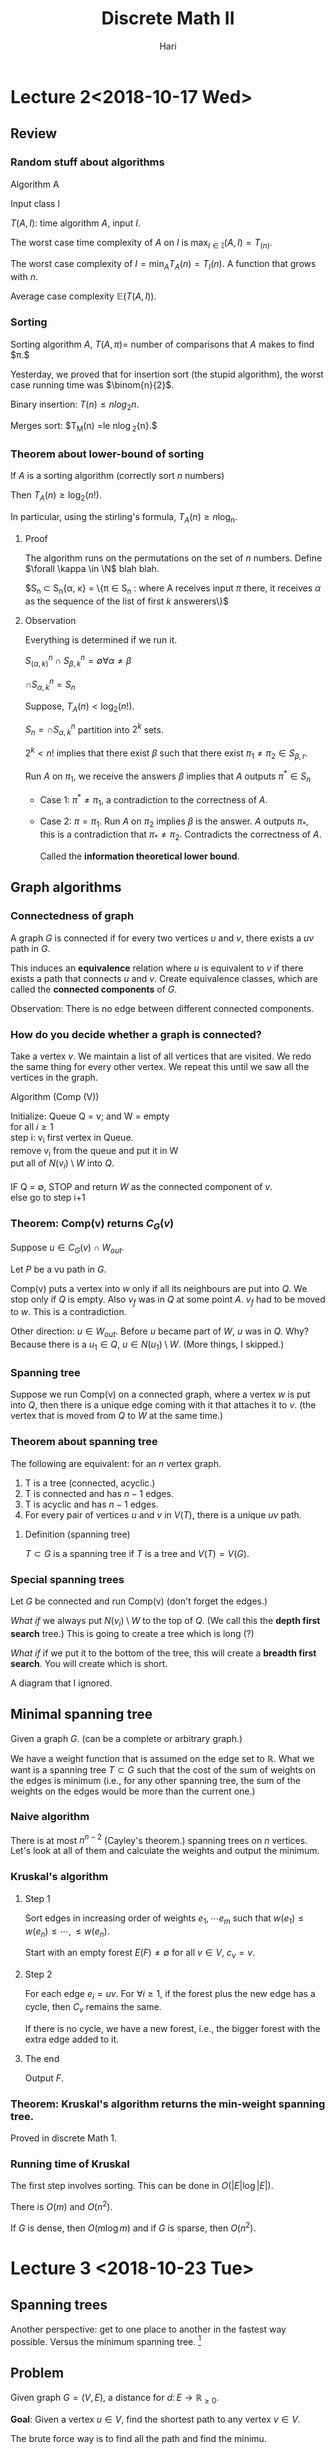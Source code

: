 #+TITLE: Discrete Math II 
#+author: Hari
#+LATEX_HEADER: \usepackage[left=2cm, right=2cm, bottom=2cm, top=2cm]{geometry}
#+LATEX_HEADER: \usepackage{parskip}
#+LATEX_HEADER: \usepackage{amsmath}
#+LATEX_HEADER: \usepackage{amssymb}
#+LATEX_HEADER: \def\R{\mathbb{R}}
#+LATEX_HEADER: \def\Z{\mathbb{Z}}
#+LATEX_HEADER: \def\N{\mathbb{N}}
#+LATEX_HEADER: \def\max{\operatorname{max}}
#+LATEX_HEADER: \def\P{\textup{P}}
#+LATEX_HEADER: \def\NP{\textup{NP}}
#+LATEX_HEADER: \def\coNP{\textup{co-NP}}
#+LATEX_HEADER: \def\min{\operatorname{min}}
#+LATEX_HEADER: \def\dist{\operatorname{dist}}
#+LATEX_HEADER: \def\prev{\operatorname{prev}}
#+LATEX_HEADER: \def\val{\operatorname{val}}
#+LATEX_HEADER: \usepackage[T1]{fontenc}
#+OPTIONS: tex:dvipng

* Lecture 2<2018-10-17 Wed>

** Review
*** Random stuff about algorithms
    Algorithm A

    Input class I

    $T(A, I)$: time algorithm $A$, input $I$.

    The worst case time complexity of $A$ on $I$ is $\max_{I\in \mathbb{I}} (A, I) = T_(n)$.

    The worst case complexity of $I = \min_{A} T_A(n) = T_{I}(n)$. A function that grows with $n$.

    Average case complexity $\mathbb{E}(T(A, I))$.
*** Sorting
    Sorting algorithm $A$, $T(A, \pi) =$ number of comparisons that $A$ makes to find $\pi.$

    Yesterday, we proved that for insertion sort (the stupid algorithm), the
    worst case running time was $\binom{n}{2}$.

    Binary insertion:  $T(n) \le n log_2{n}$.

    Merges sort: $T_M(n) =le n\log_2{n}.$
*** Theorem about lower-bound of sorting
    If $A$ is a sorting algorithm (correctly sort $n$ numbers)

    Then $T_A(n) \ge \log_2(n!)$.

    In particular, using the stirling's formula, $T_A(n) \ge n\log_n$.
**** Proof
     The algorithm runs on the permutations on the set of $n$ numbers. Define
     $\forall \kappa \in \N$ blah blah.

     $S_n \subset S_n{\alpha, \kappa} = \{\pi \in S_n \colon \textup{where A
     receives input $\pi$ there, it receives $\alpha$ as the sequence of the
     list of first $k$ answerers}\}$
**** Observation
     Everything is determined if we run it.

     $S^n_(\alpha, k) \cap S^n_{\beta, k} = \emptyset \forall \alpha \neq \beta$

     $\cap S^{n}_{\alpha, k} = S_n$

     Suppose, $T_A(n) < \log_2(n!)$.

     $S_n = \cap S^n_{\alpha, k}$ partition into $2^k$ sets.

     $2^k < n!$ implies that there exist $\beta$ such that there exist $\pi_1
     \neq \pi_2 \in S_{\beta, r}$.

     Run $A$ on $\pi_1$, we receive the answers $\beta$ implies that $A$ outputs
     $\pi^{*} \in S_n$

     + Case 1: $\pi^* \neq \pi_1$, a contradiction to the correctness of $A$.

     + Case 2: $\pi = \pi_1$. Run $A$ on $\pi_2$ implies $\beta$ is the answer.
       $A$ outputs $\pi_{*}$, this is a contradiction that $\pi_{*} \neq \pi_2$.
       Contradicts the correctness of $A$.

       Called the *information theoretical lower bound*.
** Graph algorithms
*** Connectedness of graph
    A graph $G$ is connected if for every two vertices $u$ and $v$, there exists
    a $uv$ path in $G$.

    This induces an *equivalence* relation where $u$ is equivalent to $v$ if
    there exists a path that connects $u$ and $v$. Create equivalence classes,
    which are called the *connected components* of $G$.

    Observation: There is no edge between different connected components.
*** How do you decide whether a graph is connected?
    Take a vertex $v$. We maintain a list of all vertices that are visited. We
    redo the same thing for every other vertex. We repeat this until we saw all
    the vertices in the graph.

    Algorithm (Comp (V))
    #+BEGIN_VERSE
    Initialize: Queue Q = v; and W = empty
    for all $i \ge 1$
    step i: v_i first vertex in Queue.
    remove v_i from the queue  and put it in W
    put all of $N(v_i) \setminus W$ into $Q$.

    IF Q = \empty, STOP and return $W$ as the connected component of $v$.
    else go to step i+1
    #+END_VERSE
*** Theorem: Comp(v) returns $C_G(v)$
    Suppose $u \in C_G(v) \cap W_{out}$.

    Let $P$ be a vu path in $G$.

    Comp(v) puts a vertex into $w$ only if all its neighbours are put into $Q$.
    We stop only if $Q$ is empty. Also $v_f$ was in $Q$ at some point $A$. $v_f$
    had to be moved to $w$. This is a contradiction.

    Other direction: $u\in W_{out}$. Before $u$ became part of $W$, $u$ was in
    $Q$. Why? Because there is a $u_1 \in Q$, $u \in N(u_1) \setminus W$.
    (More things, I skipped.)
*** Spanning tree
    Suppose we run Comp(v) on a connected graph, where a vertex $w$ is put into
    $Q$, then there is a unique edge coming with it that attaches it to $v$.
    (the vertex that is moved from $Q$ to $W$ at the same time.)
*** Theorem about spanning tree
    The following are equivalent: for an $n$ vertex graph.

    1. T is a tree (connected, acyclic.)
    2. T is connected and has $n-1$ edges.
    3. T is acyclic and has $n-1$ edges.
    4. For every pair of vertices $u$ and $v$ in $V(T)$, there is a unique $uv$
       path.
**** Definition (spanning tree)
     $T \subset G$ is a spanning tree if $T$ is a tree and $V(T) = V(G)$.
*** Special spanning trees
    Let $G$ be connected and run Comp(v) (don't forget the edges.)

    /What if/ we always put $N(v_i) \setminus W$ to the top of $Q$. (We call
    this the *depth first search* tree.) This is going to create a tree which is
    long (?)

    /What if/ if we put it to the bottom of the tree, this will create a
    *breadth first search*. You will create which is short.

    A diagram that I ignored.
** Minimal spanning tree
   Given a graph $G$. (can be a complete or arbitrary graph.)

   We have a weight function that is assumed on the edge set to $\mathbb{R}$.
   What we want is a spanning tree $T\subset G$ such that the cost of the sum of
   weights on the edges is minimum (i.e., for any other spanning tree, the sum
   of the weights on the edges would be more than the current one.)
*** Naive algorithm
    There is at most $n^{n-2}$ (Cayley's theorem.) spanning trees on $n$ vertices. Let's look at all
    of them and calculate the weights and output the minimum.
*** Kruskal's algorithm
**** Step 1
     Sort edges in increasing order of weights $e_1, \cdots e_m$ such that
     $w(e_1) \le w(e_n) \le \cdots, \le w(e_n)$.

     Start with an empty forest $E(F) \neq \emptyset$ for all $v \in V$, $c_v = v$.
**** Step 2
     For each edge $e_i = uv$. For $\forall i \ge 1$, if the forest plus the new
     edge has a cycle, then $C_v$ remains the same.

     If there is no cycle, we have a new forest, i.e., the bigger forest with
     the extra edge added to it.
**** The end
     Output $F$.
*** Theorem: Kruskal's algorithm returns the min-weight spanning tree.
    Proved in discrete Math 1. 
*** Running time of Kruskal
    The first step involves sorting. This can be done in $O(|E| \log|E|)$.

    There is $O(m)$ and $O(n^2)$. 

    If $G$ is dense, then $O(m\log m)$ and if $G$ is sparse, then $O(n^2)$.
* Lecture 3 <2018-10-23 Tue>
** Spanning trees
   Another perspective: get to one place to another in the fastest way possible.
   Versus the minimum spanning tree. [fn:1]
** Problem
   Given graph $G=(V, E)$, a distance for $d\colon E \rightarrow \mathbb{R}_{\ge 0}$. 

   *Goal*: Given a vertex $u\in V$, find the shortest path to any vertex $v \in V$. 

   The brute force way is to find all the path and find the minimu. 
** Idea
   Maintain a set of vertices to where a shortest path from $u$ was found. And
   in each step we add one vertex to $W$.

   *Key observation*: If $P$ is a shortest $uv$ path, then for every $w$ on this
    path, $P[u, w]$, this is also the shortest path. ($P[u, w]$ represents the
    path from $u$ to $w$ through $P$.)
** Dijkstra's algorithm
   *Input* is a graph $G = (V, E)$ which is connected. [fn:2] We have a distance
   $d\colon E \rightarrow \mathbb{R}_{\ge 0}$.

   *Output*: For every vertex $u \in V$, the distance from $u$ and also a
   shortest path.
*** Algorithm
    *Initialization*: dist[u] = 0

    For every other vertex $v$, I set $d[v] = \infty$. $prev[v] =
    \textup{null}$. Maintain the set $W = \emptyset$. 

    *Iteration*: Choose a vertex $v_0 = \min\{\dist[v]\colon v  \in V \setminus W\}$

    Update $W = W \cap \{v_0\}$.

    $\forall v \in V \setminus W$ if $\dist[v] > \dist[v_0] + d(v_0, v)$
    then $\dist[v] = \dist[v_0] + d(v_0, v)$ and $\prev[v] = v_0$. 

    *Termination*: If $W = V$, then STOP and output $\dist[v]$ search head of
    $\prev$ for a $uv$ path.

    An example was done. [[https://en.wikipedia.org/wiki/Dijkstra%27s_algorithm][Wikipedia]]. 
*** Analysis 
**** Correctness 
     *Claim*: At the time $v_0$ is put into $W$, $\dist[v_0]$ is the distance of
      $v_0$ to $u$. 

      (This would prove the correctness, because $dist$ does not change after
      vertex is in $W$.)

      Proof: Induction on $\vert W\vert$.

      Because $\vert w \vert = 0$ $u$ is put into $W$, $\dist[u] = 0 = d(uu)$. 

      Suppose $\vert W \vert \ge 1$, we put $v_0$ into $W$. If this is the case,
      then $\dist[v_0] = \min\{\dist[v_0]\colon v \in V \setminus W\}$.

      Suppose $\dist[v_0] > s(uv_0)$. (here $s$ is the shortest path going
      from one vertex to another.)

      Take the shortest $uv_0$ path $P$. There will be a first vertex on $P$ not
      in $W$, call it $v_f$ and $v_p$ be its predecessor. $\dist[v_0] > s(uv_0)
      = s(uv_f) + s(v_fv_0) \ge s(uv_f) = s(uv_p) + s(v_pv_f) = dist[v_p] +
      d(v_pv_f)$. (By our observation from before, both these paths are the
      shortest.)

      When we are updating after putting $v_p$ into $W$, we consider $v_f$ and
      we will put it in $W$. This is a contradiction. 
**** Termination
     In each iterating step, one vertex is put into $W$ and stays there and then
     in $n$ iterations, we are done. 
**** Cost
     Finding $v_0$, then $O(\vert V \vert)$.

     Adding $v_0$ to $W$ is $O(1)$
     
     Updating $\dist$,  $O(\vert V\vert)$.

     With better data structure $O(\vert E\vert + \vert V \vert log \vert V \vert)$.
** Euro 2020 or Travelling Salesman Problem
    Watch a game in every one of $13$ cities. We want to visit all $13$ but as
    cheap as possible. The English football fans cannot return to the same
    country. A $13$ vertex graph, between any two vertices, there is a price of
    the air ticket.

    We are looking for a Hamilton cycle.

    Given graph $G = (V, E)$ and $w\colon E \rightarrow \R_{\ge 0}$. A cycle
    that does not repeat.
** Complexity classes
   $\P$, polynomial time running problem. 

   |    $n$ | $1000n$  | $1000n\log n$ | $10n^2$    | $2^n$           | $n!$            |
   |--------+----------+---------------+------------+-----------------+-----------------|
   |     10 | 0.01 sec | 0.0002 sec    | 0.001      | 0.0000001 sec   | 0.003 sec       |
   |    100 | 0.1 sec  | 0.001 sec     | 000001 sec | 400000 years    | $>10^100$ years |
   | 100000 | 17 min   | 20 sec        | 2450 min   | $>10^100$ years |                 |
* Lecture 4 <2018-10-24 Wed>
** Decision problems
   Problems that output yes or no
*** Example
    - Is there a spanning tree of weight $\le 42$. (Kruskal algorithm.)
    - Is there a path of weight $\le 405$ from $u$ to $v$? (Djistra's algorithm.)    
** Class P
   The set of all decision problems with a polynomial time algorithm. 
** Traveling salesman problem
   We don't know if the problem is in $\P$. 

   As a decision problem: There is a graph $G = (V, E)$ and $w\colon E
   \rightarrow \R_{\ge 0}$., You ask what is the smallest weight Hamiltonian cycle. [fn:3]
*** Approximation algorithm
    *Definition*: An $\alpha$ approximation of TSP is an algorithm that turns a
     Hamiltonian cycle whose weight is within $\alpha$ fraction of the min
     weight Hamiltonian cycle.[fn:4]
*** Extra conditions
    Triangle inequality: the weight function satisfies the triangle inequality
    if every two vertices of the graph, the weight $w(xy) \le w(xz) + w(zy)$.

    Examples: The usual Euclidean distance satisfies this. 
    A non-example is Airfare cost.
** Approximation algorithm for TSP
*** Algorithm
    *Input*: a weight function $w\colon E(K_n) \rightarrow \R_{\ge 0}$ with
    triangle inequality. (We assume that it is a complete graph.)

    *Output*: Hamiltonian cycle $C$.

    *Algorithm*:
    1. Find the minimum weight spanning tree (Kruskal algorithm.)
    2. From the spanning tree, we create a closed walk spanning all vertices by
       traversing each edge of $T$ twice in both directions.
    3. Traverse $W$, when hitting a vertex that was used before, we do a short
       cut. (Go instead to next vertex $W$) Do this iteratively. 
    4 *Termination*: when all vertices are traversed, output $C$. 

    We know that $w(W) = 2w(T)$ and $w(C) \ge w(W)$. 

    $C^{*}$ is a minimum weight Hamilton cycle. How does this compare to the
    weight of the spanning tree. We know that $w(C^{*}) \ge w(T)$. and thus
    $w(C) \le 2 w(C^{*})$.
*** Running time
    1. Kruskal: $O(n^2\log n)$
    2. Closed walk $W$, $O(n)$.
    3. short cutting: $O(n)$. 
** Hall's theorem
   If $G = (A \cap B, E)$ a bipartite graph, then $G$ has a matching $A$ if and
   only if for every subset $S \subset A$, $\vert N(S) \vert \ge \vert S \vert$.

   The non-trivial direction implies that when there is no matching saturating
   $A$, then there is an $S \subset A$, $\vert N(S) \vert < \vert S \vert$.
** Class $\NP$
   A decision problem is in class $\NP$ if the YES answer can be verified
   efficiently (within time that is polynomial in variable size.) (In other
   words, there is a polynomial size certificate.)

   The perfect matching problem is in NP. [fn:5]

   Opposite of perfect matching: Does $G$ has a $PM$? We can use Hall's
   condition as a certificate. Hence the problem is in NP.
** Class $\coNP$
   Means that the problem is in $NP$ and the negation of the problem is also in
   $NP$.
** About Hamilton path
   The Hamilton path problem is in $NP$. 

   But the negation of the HAM is not known to be in $NP$. In other words, we
   don't know if HAM is $\coNP$.[fn:6]
** Problem reduction
   Maximum weight spanning tree problem can be reduced to a minimum weight
   spanning tree. (You can solve the minimum weight spanning tree problem by
   inverting the sign of the edges.) Furthermore, it is a polynomial time
   reduction.

   A problem is called $\NP$ hard if any problem in $\NP$ class can be reduced
   by the problem.

   If furthermore, the problem is in $\NP$, then we call it $\NP$ complete.

   Example: 3-SAT is $\NP$ hard and also $\NP$ complete. 

   Karp came up with $21$ natural $\NP$ complete problems, all of them are $\NP$
   complete.
* Lecture 5 <2018-10-30 Tue>
** NP class
   A yes/no problem is in class NP if the answer yes can be verified
   efficiently.
*** Examples
    1. Does the bipartite graph have a perfect matching.
    2. Does the bipartite graph have no perfect matching.
    3. Does the graph have a Hamiltonian-cycle? 
    4. *Don't know* Whether a problem have no hamiltonian cycle.
** P class
   A yes/no decision problem is in P if the answer can be found in polynomial
   time. It is obviously true that $P \subset NP$.
** Co-NP
   A yes/no problem is in the class Co-NP if the no-answer can be verified
   efficiently. Again trivially, $P \subset NP \cap no-NP$.
*** Example of NP intersection co-NP
    1. Perfect matching problem in bipartite graph is in the intersection.
    2. Is this graph 2-colorable. 
    3. Is this graph Eulerian?[fn:7] Verify that the degree of each vertex is even.
       (polynomial time algorithm.) Another answer: The yes answer is the list
       of edges in an Eulerian edges. For the NO answer, we will be given a
       vertex of odd-degree.
** Conjecture P $\neq$ NP
** Stronger conjecture of $P \neq$ $NP$ intersection $co-NP$
   Is there a factor of $n < k$. This problem is in the intersection of NP and
   co-NP.

   Is $n$ a prime. This was also a problem. But in 2002, it was proven to be
   true. (The input size is in $\log n$.)

   A problem in $NP$ and co-NP and then trying to find a good characterization
   and then solving the problem.
** NP completeness
   Subtle difference between easy and hard problem.
   1. The graph is 2-colorable? is in P[fn:8]
   2. Is the graph 3-colorable? is in NP-complete.
   3. Is this planar graph 3-colorable? is in NP-complete.
   4. Is this planar graph 4-colorable? is in P. (The is in complexity class TRIVIAL)
      The answer is always yes.
** Hall's theorem
   If you have a graph $G$ that is bipartite, then $G$ has a perfect matching if
   and only if for every $S$ inside $A$, the $\vert N(S) \vert \ge \vert S
   \vert$ and for every $S \subset B$.
** Necessary conditions for Hamiltonianity
   Dirac's theorem $d(G) \ge n/2 \implies G$ is hamiltonian. [[https://en.wikipedia.org/wiki/Hamiltonian_path#Bondy%E2%80%93Chv%C3%A1tal_theorem][Wikipedia]] (This is
   a sufficient condition.) For a cycle, this fails.   

   Proposition: If a graph $G$ is hamiltonian then $\forall S \subset V(G)$,
   $C(G\setminus S) \subset \vert S \vert$. (This is a necessary condition.)[fn:9] [fn:10]

   A simple example is an edge. It's probably also true for Peterson graph.

   We can try to frame something like if $t C(G\setminus S) \subset \vert S
   \vert$. For peterson graph $t = 4/3$. There is a conjecture on if we can talk
   about a value of $t$ and do stuff.
** Does a graph have a perfect matching? Tutte's theorem
   The question is whether this is in NP intersection co-NP. 

   The hall's theorem was for bipartite graph.

   Consider $K_{2k+1}$. It has all the edges, but has no perfect matching. Odd
   (vertices) graphs are bad obviously.

   There was something about applying the necessary condition for Hamiltonian
   cycle to the matching problem and arriving at a necessary condition (and sufficient condition.)

   $G$ has a perfect matching $\implies$ $\forall S \subset V(S)$, $o(G
   \setminus S) \subset |S|$.[fn:11]

   *Proof*: Let $M$ be a perfect matching in $G$. In each odd component, there
   is at least one edge $e_L \in M$ which has one vertex in $b$ and the other in
   $S$. These edge $e_L$ are disjoint $\implies$ [fn:12] [fn:13]
** Proof of Tutte's theorem
   Let $G$ be a counter example with maximum number of edges.[fn:14]

   What is a counter example? It should satisfy the following properties:
   1. $G$ has no perfect matching
   2. $\forall S \subset V(G)$, $o(G \setminus S) \le \vert S \vert$

   Add $xy$ to $G$ and $G+xy$ is not a counter example. We claim that $\forall S
   \subset V(G)$, $o((G+xy)\setminus S) \le \vert S \vert$. [fn:15]

   I know that $o(G\setminus S) \le \vert S \vert$.
   - If $xy \in S = \emptyset \implies \vert S \vert$ does not decrease.
   - If $xy$ goes between even components, then nothing changes.
   - If $xy$ goes to an odd components, the number of odd components decreases.
     Basically do a case analysis and it checks out.

   $U = \{v \in V(G) \colon d(v) = n- 1\}$
   
   Case 1. $G \setminus U$ is the disjoint union of cliques. There are even
   cliques and odd cliques. Even cliques can be matching within themselves. In
   odd cliques, you match everything but one, but we can match the extra vertex
   to $U$. Now what happens with the vertices inside $U$ that doesn't get a pair
   in $U$. If that part is odd, then the whole thing is not odd. But it is not
   odd, because we have a contradiction when we put $S = \emptyset$. So after
   everything, the number of unmatched vertices is even (otherwise we have a
   contradiction.)

   Case 2. $G \setminus U$ is not a disjoint union of cliques. The idea is from
   two almost perfect matching of $G$, create a perfect matching of $G$ and two
   more edges, create a perfect matching. This leads to a contradiction. 

   Claim: In $G, \exists x, u, v, w$ such that $xu, xv, \in E$, $uv, vw \notin
   V(G)$. $w$ is anything that is not in the neighbourhod of $x$ which is non
   empty.[fn:16]

   #+BEGIN_SRC artist
  
                        x .--------------------------- w
                         /.
                        /  -\                           
                      -/     \                          
                     /        -\                        
                    /           -\                      
                  -/              \                     
                 /                 -\                   
                /                    \                  
               /                      -\                
             -/                         \               
            /                            -\             
           /                               -\           
         -/                                  \          
        /                                     -\        
     u .----------------------------------------. v
                     
                     
   #+END_SRC
* Lecture 6 <2018-10-31 Wed>
** TODO Tutte's theorem proof
   $\Leftarrow$: G$, a counter example with maximum number of edges.

   *Claim*: $G+xy$ has a p.m. $xy\in E(G)$, $G$ has no p.m., $\forall S \in
    V(G)$, $o(G \setminus S) \le o(\vert S \vert)$

    $U = \{v \colon deg(v) = n-1\}$ and $n=\vert V(G)\vert$.

    Case 1: $G \setminus U$ is the union of cliques. We are done, we use Tutte's
    condition for empty set. 

    Case 2: Otherwise, there exists the diagram that I already drew. Our claim
    implies that there exists a perfect matching $M_1$ in $G + xw$ and also
    there is a perfect matching in $G$ if one adds $uv$. Our goal is to find a
    perfect matching in $M_1 \cap M_2$. Our goal is to find a perfect matching
    in $M_1 \cap M_2 \setminus \{xw, uv\} \cap \{ux, xv\} \subset E(G)$.

    $M_1 \cap M_2$ is the disjoint union of $K_2$s and even cycles[fn:19]. The degree
    of each vertex in the union is either $1$ or $2$, because the matching is
    perfect because there are two of them. If there is one, then the vertex
    participates in the same edge with () matching $\implies$ $K_2$ component.

    If it is $2$ $\implies$ vertex participates in a cycle component.

    (cycle is even since edges of the matchings alternate.)

    There was a diagram and the proof involved doing stuff on the diagrams. I
    don't understand what he did.

    The proof in the class was from bondy and murthy. [[http://www.zib.de/groetschel/teaching/WS1314/BondyMurtyGTWA.pdf][Bondy and murthy]] page 76. 

    The wikipedia link seems to have the same proof.
** Perfect matching is in NP intersection co-NP
   Tutte's theorem tells us that the problem is in the intersection of NP and
   co-NP. The certificate for the yes case is a matching and for the No case is
   a case where the Tutte's theorem is false.

   The problem is also in P.
** Corollary to hall theorem (Theorem of Frobenius)
   A $k$ regular bipartite graph has perfect matching.[fn:20] (1-factor)

   A $k$ factor is a spanning $k$ regular subgraph. 

   This is not true for general graphs. Example: odd cycles, they are $2$
   regular and 1-factor. Are there examples with even number of vertices.
   (3-regular graph with no $1$ factor.)
   
   
** Theorem (peterson)
   A $2k$ regular subgraph has a $2$ factor. 
** Theorem (another peterson theorem)
   Every $3$ regular graph without cut edges[fn:21] has a perfect matching. (Theorem in
   Bondy and Murthy) [fn:22]
*** Proof
    The proof is component wise. Now we assume that $G$ is connected.

    We will check that Tutte's condition holds. Then Tutte's theorem tells us
    that $G$ has a perfect matching.

    $S$ be an arbitrary subset.

    Consider the number of edges between odd components and $S$.

    Claim: For every odd component, there is at least three edges going to $S$
    from $C$.

    Proof:
    1. $0$ edges is not possible because connected. 
    2. $1$ edge is
       not possible, because it would be a cut edge. 
    3. $2$ edges are not possible
       because the sum of the degrees of the vertices inside the component -2,
       $\sum d(v) - 2 = 2 \cdot e(C)$. Now this is just a handshake lemma.[fn:23]

    The number of edges between odd components and $S$. The number of edges
    going is at least $3$ times the odd components. On the other hand, the
    number of components cannot be more than $3 \vert S \vert$.

    $$ 3\cdot o(G \setminus S) \le \textup{number of edges between odd components and S } \le 3 \cdot \vert S \vert$$

    Thus $\cdot o(G \setminus S) \le \vert S \vert$
** Maximum matching problem
   In the decision problem formulation. Is there a matching of size $k$ in the
   graph on $n$ vertices.

   Is this problem in NP intersection co-NP? The problem is obviously in NP. 

   For Bipartite graphs, we can provide the other verification by Konig's
   theorem.
** Konig's theorem
   $G$ is bipartite, then $\alpha(G)=\beta(G)$. Here $\alpha$ is the size of the
   largest matching and $\beta$ is the size of smallest vertex cover.

   $C \subset V(G)$, the vertex cover if $\forall e \in E(G)$, $e\cap C \neq
   \emptyset$.
** Konigs on Maximal matching problem
   Suppose $\alpha(G) = 88$, then konig gives a certificate to show that there
   exists a vertex cover of size $88$. So this means that there are no matching
   of size more than $89$.
** Homework: a corollary of Tutt due to Berge
   If $G$ is a arbitrary graph, then it is true that $2\alpha'(G)$ is equal to
   the minimum of the following sum of quantities: $\min \{ n - o(G\setminus
   S) + \vert S \vert \colon S \subset V(G) \}$.[fn:24]

   It is easy to show one direction. But this is the maximum size, which is the homework.

   This example would put the problem of maximum matching into the intersection.
** How to find maximum matchings in polynomial time?
** Proposition about maximum matching
   IF $M \subset E(G)$ is a maximum matching of $G$, $\iff$ there is no
   $M$ augmenting path.

   $M$ augmenting path: It's a path in which non-edges and edges follow each
   other alternatively. One direction is easy. If $M$ is a maximum matching,
   then there is no $M$ augmenting path.
** A M alternating path
   A path of $G$ where edges of $M$ alternate with non-edges of $m$.

   An $M$ alternating path that starts and ends in an unsaturated vertex is
   called $M$ augmenting. [[https://en.wikipedia.org/wiki/Saturation_(graph_theory)][Wikipedia]]
** Using the characterization for Bipartite graph
   [fn:25] You have a matchin and then unsaturated vertices. The idea is to
   somehow extend the matching to the unsaturated edges.

   #+BEGIN_SRC artist
     -------------------------------------------------------------\------------------------------\---------------
     -                                                                                                           \------
     (                                                                                                                  )
     \              |           |              |              .                                                  /------
     \              |           |              |                            .                    /---------------
     \              |           |              |                  /------------------------------
     ---------------------------+--------------+------------------
                     |          |              |
                     |           \              \
                     |           |              |
                      \          |            --+----------------------------------------------------------------------------------------------------------------------
            ----------+----------+-----------/  |                                                                                                                      \---------------------------------
     ------/          |          |             .|                 .           .     .       .                                                                                                            \------------
     (                           |                                                                                                                                                                                    )
     ------\                                                                                                                                                                                             /------------
            ---------------------------------\                                                                                                                         /---------------------------------
                                              -------------------------------------------------------------------------------------------------------------------------



   #+END_SRC
* Lecture 7 <2018-11-06 Tue>
** Maximum matching is in P 
*** Proposition
    $M \subset E(G)$ is a matching in $G$.

    $M$ is a maximum $\iff$ there is no $M$ augmenting path in $G$. (is
    $M$ alternating if it starts and ends at an unsaturated vertex.)
*** Augmenting path algorithm
    Input: Bipartite graph $G = (X \cap Y, E)$, a matching $M \subset E$.
    Output: Either an $M$ augmenting path or a cover of size $\vert M \vert$.

    Initialization: $S = U$, $Q = \emptyset$, $T = \emptyset$

    Iteration: If $Q = S$ STOP and return $M$ (as maximal matching), $TU(x
    \setminus S)$ (as min cover of size $\vert M \vert$) Else select $x \in S
    \setminus Q$, $\forall y \in N(x)$ with $xy\in M$, DO if $y$ is unsaturated,
    then stop return a $M$ augmenting path from $U$ to $y$. Else $\exists w \in
    X$, $yw \in M$ update, $T = T \cap \{y\}$ and $S = S \cup \{w\}$. Update $Q
    = Q \cup \{x\}$. [fn:26]
*** Proposition
    $G$ graph, $M \subset E(G)$ is a matching. $C \subset V(G) \implies \vert M
    \vert \le \vert C \vert$. Here $C$ is the cover.

    The idea is that every cover has to be bigger than the matching.
*** TODO Proof of correctness
    Stopping the algorithm: The algorithm can either stop with a $M$ augmenting
    path or it can stop with a maximum matching or a cover.

    Proof of correctness: If the algorithm terminates with a matching $M$ and a
    cover $T \cap (X \setminus S)$, we terminate at $Q = S$, which means that we
    have explored all the neighbours of $S$ and they are all in $T$. We want to
    conclude that there exists no edge between $S$ and $Y-T$. (Because if there
    is no edge between $T$ and $Y-T$, then $T$ together $S-T$ is a cover.)

    If there is an edge from $S$ to an unsaturated vertex $y \in T$, then we
    would have immediately put this vertex into $T$. These two cases are not
    possible.
*** Comments
    $\vert M \vert = \vert T \vert + \vert X \setminus S\vert$. By the selection
    of $S$ and $T$, vertices of $T$ are put into $T$ where their $M$ partner is
    put into $S$.

    $\implies$, $S = U \cap M$ partners of vertices in $T$.
*** Internet reference
    [[http://www.columbia.edu/~cs2035/courses/ieor8100.F12/lec4.pdf]]
** Theorem
    Repeatedly applying APA to bipartite graph produces a maximal matching and
    minimal cover. The running time is $O(V(G) \cdot e(G))$

    If we repeat APA $\le n/2$ times. One running of APA considers each edge
    $\le 1$, implies $O(e(G))$.
** Matching with weights
   We have a weight function on the edges. $w\colon E(K_{n, n}) \rightarrow \R$.

   The goal is to find a perfect matching $M$ such that the weight of the
   matching which is the sum $\sum w(e)$ is maximum.[fn:27]

   In general, we say that the weighted cover $W$ is $u_0, \cdots, u_n, v_1,
   \cdot, v_n$ such that $u_i+v_j \ge w_{ij}$ for all $i, j = 1, \cdots, n$. The
   cost of $(u, v)$, $c(u, v) = \sum u_i + \sum v_j$. (*The minimum weighted
   cover problem* is to find a cover of minimum weight.)

   The interesting part is that these two problems can be solved together.
** Duality lemma
   For all perfect matching $M$ and cover $(u, v)$ in a weighted bipartite graph
   $G$, $C(u, v) \ge w(M)$ (*Home work*)

*** Corollary
    If $C(u, v) = w(M)$, then $(u, v)$ is a min-cost cover and $M$ is a maximum
    weight matching.
** Algorithm for Maximal weighted matching
   Equality: Subgraph $G_{u, v} \subset K_{n, n}$, a spanning subgraph which has
   the same vertex set and the edges at those $x$ and $y$ where $w_{i, j} =
   u_i+u_j$.
** Hungarian algorithm
   Input: A matrix $w_{i, j}$ of weights of the edges of $K_{n, n}$ with points
   $X = \{x_1, \cdots, x_n\}$, $Y=\{y_1, \cdots, y_n\}$.
   
   Idea: Iteratively adjust a cover $(u, v)$ until $G_{u, v}$ has a perfect
   matching.

   if $G_{u, v}$ has a perfect matching, then $(u, v)$ and $M$ are both optimal.
   Initial $u_i = \max \{W_{i, j}\colon j=\{1, \cdots, n\}\}$ and $v_i =0$. Note
   that this is a cover and $u_i + v_j \ge w_{i, j}$ for all $i, j$. 

   Iteration: Create $G_{u, v}$, using APA and find a maximal matching $M$ and a
   minimum vertex cover $Q$ and $Q$ will be equal to $T \cup R$ (where $T = Y
   \cap Q$ and $R = X \cup Q$)

   If $M$ is a perfect matching, then we are done. (By corollary of the duality
   lemma.)

   Else $\varepsilon = \min\{u_i + v_i -w_{i, j}\colon x_i \in X \setminus R,
   y_j \colon Y\setminus T\}$ (all elements are positive here.)

   We update as follows: $u_i = u_i - \varepsilon$ if $x \in X \setminus R$ and
   $V_j = v_j+\varepsilon$ if $y \in T$. Now you iterate.

   Why is the update $(u, v)$ still a cover? It involves 4 cases depending of
   where the pair $(i, j)$ goes to.

   1. If $x_i \in R$ and $y_j \in Y \setminus T$.
      $u_i, v_j$ are unchanged.
   2. $x_i \in R, y_j \in T$ implies that $u_i + v_j$ grew by $\varepsilon$ which
      is okay.
   3. $x_i \in X \setminus R$, $y_j \in T$, $u_i - \varepsilon, v_j +
      \varepsilon = u_i + v_j$
   4. x_i \in X \setminus R, y_j \in Y \setminus T$. So $u_i + v_j \ge w_{i,
      j}$.
* Lecture 8 <2018-10-31 Wed>
  *Input*: $(w_{i, j})_{i, j =1}^n$ weights or $E(K_{n, n})$, $X = \{x, \cdots,
   y_n\}$, $Y = \{y, \cdots, y_n\}$

   *Initialization*: $u_i = \max_\{w_{i, j}, j\cdots n\}$, $v_j = 0$

   *Iteration*: For $m$, $G_{u, v}$, $V(G_{u, v} = V(K_{n, n}), E(G_{u, v}) =
    \{x_iy_j \colon w_ij = u_i + v_j\}$
    
    Find a maximal matching $M \subset G_{u, v}$ and min vertex case $Q = T \cup
    R$.

    If $M$ is perfect matching, then return (as max weighted is perfect
    matching.), $R = X \cap Q, T = Y \cap Q$. $(u, v)$ as a minimum cost cover.

    Else $\epsilon = \min\{u_i + v_j - w_{ij}\colon x_i \in X \setminus R, y_j
    \in Y \setminus T \}$ Update $u_i = u_i - \epsilon$ if $x_i \in X \setminus
    R$ and $v_j = v_j + \epsilon$ if $y_j \in T$.

    *Remark*: $G$ is bipartite, define $w_{i, j} \iff w_{i, j} = 1 \iff x_iy_j
     \in E(G)$ vertex cover $G$ implies $u, v$ characteristic $(011)$ vectors of
     $C$, implies cover of $w_{ij}$, $w_{i, j} \le u_i + v_j$. True since if
     $w_{i, j} = 1$ then $x_iy_j \in E(G)$, then $x_i$ or $y_j \in C$, then
     $u_i$ or $v_j =1$.
     
   | x | 0 | 0 | 0 | 0 | 0 |
   |---+---+---+---+---+---|
   | 5 | 1 | 2 | 3 | 4 | 5 |
   | 8 | 6 | 7 | 8 | 7 | 2 |
   | 5 | 1 | 3 | 4 | 4 | 5 |
   | 8 | 3 | 6 | 2 | 8 | 7 |
   | 5 | 4 | 1 | 3 | 5 | 4 |

   Excess matrix
   | x | 0 | 0 | 0 | 0 | 0 |
   | 5 | 4 | 3 | 2 | 1 | 0 |
   | 8 | 2 | 1 | 0 | 1 | 6 |
   | 5 | 4 | 2 | 1 | 1 | 0 |
   | 8 | 5 | 2 | 6 | 0 | 1 |
   | 5 | 1 | 4 | 2 | 0 | 1 |

   Now we form the graph with $0$ edges and find a perfect matching.

   | x | 0 | 0 | 1 | 1 | 1 |
   |---+---+---+---+---+---|
   | 4 | 3 | 2 | 2 | 1 | 0 |
   | 7 | 1 | 0 | 0 | 1 | 6 |
   | 4 | 3 | 1 | 1 | 1 | 0 |
   | 7 | 4 | 1 | 6 | 0 | 1 |
   | 4 | 0 | 3 | 2 | 0 | 1 |

   | x |  1 |  0 |  1 |  2 |  2 |
   |---+----+----+----+----+----|
   | 3 |  3 |  1 |  1 |  1 | 0* |
   | 7 |  2 | 0* |  0 |  2 |  7 |
   | 3 |  3 |  0 | 0* |  1 |  0 |
   | 6 |  4 |  0 |  5 | 0* |  1 |
   | 3 | 0* |  2 |  1 |  0 |  1 |

   Now we end up with a perfect matching in the equality subgraph. (The ones
   labelled *)

   | x |  0 |  0 |  0 |  0 |  0 |
   |---+----+----+----+----+----|
   |   |  1 |  2 |  3 |  4 | 5* |
   |   |  6 | 7* |  8 |  7 |  2 |
   |   |  1 |  3 | 4* |  4 |  5 |
   |   |  3 |  6 |  2 | 8* |  7 |
   |   | 4* |  1 |  3 |  5 |  4 |

   The above table represents the cover in the original graph.

   Perfect matching of weight $5 + 7 + 8 + 4= 28$ and $C(u, v) = 3 + 7 + 3 + 6 +
   3+ 1 + 1 + 2 + 2 = 28$.
** Proof
   If we add edges at every step in the graph from which we get the matching, we
   would be done. But we are not exactly doing it.

   Observations: $\vert Q \vert = \vert M \vert$, no $M$ edge is covered twice by $Q$.

   $T = \{y \in Y \colon \exists M$ alternating $(U, y)$ path $\}$.

   $R = \{x \in X \colon \nexists M$ alternating $(U, Y)$ path $\}$.

   where $U = \{x \in X \colon x$ is $M$ unsaturated $\}$.

   For termination of the Hungarian algorithm, count for *the number of vertices
   that are reached from $U$ on an $M$ alternating path*. This quantity grows in
   each iteration. (or $M$ augmenting path, which implies that there is a larger
   matching.)

   The edges of $M$ alternating path starting at $U$ remain in $G_{u, v}$. Edges
   can be lost only between $T$ and $R$. But these edges are not participating
   in the alternating path. In $M$ alternating path, vertices of $T$ are only
   connected to vertices in $S = X - R$.

   By the choice of $\varepsilon$, there is at least one pair $x_i y_j$ such
   that $x_i \in X \setminus R$, $y_j \in T$,such that $x_i y_j$ is a new edge
   in the equality sub-graph.

   This means that after $\le \frac{n}{2}$ iterations, or $M$ unsaturated $y\in
   Y$ is reached via a $M$ alternating path, which means that the matching is
   growing, and the matching can grow at most $n/2$. Thus after $\frac{n^2}{4}$
   iterations.
** Connectivity problem
*** Definition (Vertex cut)
    A vertex cut of a graph $G$ is a set of vertices such that $G-S$ is
    disconnected.[fn:28]
*** Definition (Connectivity of G)
    Connectivity of $G$, denoted by $\kappa$, is the minimum size of the vertex
    cut. If your graph is disconnected to begin with, then this is zero.

    By definition, for a clique, $K(K_n) = n-1$. The empty graph is "considered"
    to be disconnected.
*** Examples
    $K(K_{n, m})= \min\{n, m\}$. Proof: $\le$, Given a vertex cut of size
    $\min\{m, n\}$, smaller side

    $\ge$ Now we remove $\{m, n\} - 1$, vertices of $S$, $K_\{n, m\} - S$, and
    through them everybody else can be reached.
*** Proposition
    For all $G$, $K(G) \le n-1$. The clique is $K(G) = n-1 \iff G = K_n$.

    $K(G) \le \delta(G)$, here $\delta$ is the min degree. This is kinda clear,
    because we can pick a vertex with the minimum degree and remove all it's
    neighbours.

    $K(Q_d)$, the one skeleton of the $d$ dimensional cube.

    $E(Q_d) = \{uv \colon$ $u$ and $v$ differ in exactly one coordinate $\}$.
    From the proposition, the minimum degree is $d$.

    I didn't write the rest of the argument. But doesn't look so hard. The proof
    was by induction.
* Lecture 9 <2018-11-07 Wed>
** Connectivity of graph
   $G \neq K_n$, then $K(G) = \min \{ \vert S \vert \colon G - S \textup{ is not
   connected } \}$.

   $G = K_n$, $K(G) = n-1$.
** Proposition
   $K(G) \le v(G) - 1$ and $K(G) \le \delta(G)$.
** Extremal questions
   Given $n$ and $k$, what is the smallest number $e$ of edges that there exists
   as $n$ vertex $k$ connected  graph with $e$ edges.
** Proposition
   For all $k \ge 2$, there exists a $k$ connected graph on $n$ vertices with
   the ceil of $(n-k)/2$ edges.
** Theorem (Chvatal-Erdos)
   If $G \neq K_2$ and its connectivity $K(G) \ge \alpha(G)$. $\alpha(G)$ is the
   size of the largest independent set of vertices. And $\alpha'$ is the size of
   the largest matching [fn:29]

   Then $G$ is hamiltonian.
*** Proof
    Take a cycle in $C \subset G$ which is the longest. If the length of $C$ is
    $n$, we are done. So we can assume the length of $C$ is less than $n$.

    Let $H$ be a component of $G -C$.

    $k \le \delta(G)$. The length of the longest cycle is at least $\delta$.
    Take the largest path in $G$ and the end points of $P$ only have neighbours
    on $P$, otherwise the path could be extended. The farthest neighbour of $w$
    of $x$ on $P$ has distance at least $\delta(C)$.

    This means that the segment $P[x, w] + xw$ forms a cycle of length $\ge
    \delta(G) + 1$.

    Back to $H$. Let name the vertices which have an edge to $H$ as $v_i$. There
    exits at least $k$ vertices on $C$ which have an edge to $H$ (this is
    because of $k$ connectedness; otherwise we could separate $C$ from $H$ by
    the deletion of strictly less than $k$ vertices, which is a contradiction.)

    Notice that two adjacent vertices in $C$ cannot have an edge to $H$,
    otherwise, we can extend $C$ by entering $H$ and coming back. We call
    $v_{i}^{+}$ denote the vertices that are the vertices that follows $v_i$ on
    the cycle. We now know that all off $v_{i}^{+}$ is distinct from $v_i$. 

    We can see that there cannot be two edges between $v_{i}^{+}$ and
    $v_{j}^{+}$, one can see this by drawing an easy diagram, for one can form a
    bigger cycle than $C$, which is a contradiction.

    This implies that $\{v_i^+, \cdots, v_k^+\}$ is an independent set of size
    $k$. This union with any vertex in $H$ is an independent set. This is a
    contradiction because $\alpha(G) \ge k+1$, which is not what we assumed.
** Definition (Disconnecting set of edges)
   $F$ is a disconnecting set of edges if its removal makes the graph
   disconnected, i.e., $G-F$ is disconnected.

   $\kappa'(G) = \min\{\vert F \vert \colon F \subset E(G) \textup{ is a
   disconnecting of edges}\}$

   This is the *edge connectivity* of $G$. $G$ is called $k$ edge connected,
   $k'(G) \ge k$.
** Definition
   A subset $S \subset V(G)$, then an edge-cut of the Multi-Graph is an edge-set
   of the form $[S, \bar{S}] = \{xy \colon x = S, y \in \bar{S}\}$. For some
   subset $S, \emptyset \neq S \neq V(G)$. Here $\bar{S} = V(G)\setminus S$, the
   set theoretic complement.
** Observation
   $K'(G) = \min\{[S, \bar{S}] colon S\subset V(G), S\neq \emptyset, S \neq V(G)
   \}$
*** Proof
    If $F \subset E(G)$ is a disconnecting set of edges with $\vert F \vert
    \subset K'(G)$, then let $S$ be a components of $G - F$, then $[S, \bar{S}]
    \subset F$. Since $F$ is minimal, this implies that $F = [S, \bar{S}]$.
** Bounds
   1. Initial bound, $k'(G) \le \delta(G)$.
   2. $\kappa'(G) > \kappa(G)$ is true for simple graphs.
      
      *Proof*: The proof is easy. Try to show that there is a vertex cut of size
      $\kappa'(G)$ whose removal disconnects $G$.

      Take an edge cut such that the size $\vert[S, \bar{S}]\vert = K'(G)$.

      Case 1: $G$ contains $K_{\vert S \vert, \vert \bar{S} \vert}$ on $S$ and
      $\bar{S}$. Then the statement is trivially true, since $K'(G) = \vert S,
      \bar{S}\vert = \vert S \vert \vert \bar{S}\vert = \vert S \vert (n - \vert
      S \vert) \ge n - 1\ge \kappa(G)$.

      Case 2: We don't have a complete bipartite graph, so we can identify
      vertices that we will disconnect, $x\in S$, $y\in \bar{S}$ such that $xy
      \notin E(G)$.

      $T_1$ is the set of neighbours $N(x) \cap \bar{S}$ on the other side. $T_2
      = \{w \in S \setminus x \cap S \colon N(w) \cap \bar{S}\} \neq \emptyset$.
      The removal of $T_1$ and $T_2$ separate $x$ and $y$. Now $\vert T_1 \cap
      T_2 \vert \le \vert[S, \bar{S}]$. Because there is an injection from the
      left set to the other one, given by if $w\in T_1, take xw$. $w\in T_2
      \mapsto wu_w$.

      Note $S$ is just one side that is separate from the other side.
** Is graph $G$ $k$ connected?
   It's definitely in co-NP. If it's not $k$ connected, we get a set a vertices,
   and, we'll be able find it in polynomial time.

   But is it in $NP$?
   
   $1$ connectedness if in $P$.

   But $2$ connectedness is in $P$. There are only a $n^2$ number of vertices.
   Hence polynomial.

   But we want to know about $k$ connectivity, when $k$ is the function of $n$.
** Theorem (A characterization of $2$ connectivity)
   $G$ is $2$ connected if and only if for all $x, y \in V(G)$, they are on a
   cycle.[fn:30]

   $G$ is $2$ connected if and only if for all $x, y \in V(G)$ if there exist
   $2$ internally disjoint $x, y$ paths. [fn:31]
* Lecture 10 <2018-11-14 Wed>
** Menger's theorem (VMT)
   A graph $G$ is $k$ connected if and only if for all pairs of vertices $x, y
   \in V(G)$, there exits $K$ pairwise internally disjoint paths.
*** Remarks
    1. This implies that $k$ connectivity is in $NP$ intersection co-NP. It
       takes $O(kn)$ to check that they are internally disjoint. There are
       $O(n^2)$ pairs to check
    2. For $k=2$, the VMT says that $G$ is $2$ connected if and only if for
       every $x, y \in U(G)$ is a cycle.
*** Proof of ($\Leftarrow$) VMT
    Suppose for a contradiction that there are $k$ internally disjoint vertices
    between every vertices, and $\kappa(G) \le k-1$. Let $S$ be a such a
    separating set. 

    Let $S$ be such a separating set which separates $x$ from $y$, then every
    $xy$ path passes through $S$, and pigeon-hole implies that two halfs share a
    vertex of $S$. This is a contradiction.
*** Proof of $\implies$ of VMT for $k=2$
    Assume $K(G) \ge 2$, need a cycle containing $x, y \forall$ pairs $x, y \in
    V(G)$.

    Induct on $d(x, y) = \{\vert e(P)\vert \colon P \textup{ a xy path }\}$.

    *Base case*: $d(x, y) = 1$, $\kappa'(G) \ge \kappa(G) \ge 2$. Implies $G
    \setminus \{xy\}$ is still connected $\implies xy$ path $P$ in $G\setminus
    e \implies P \cap \{e\}$ is a cycle which contains $x, y$.

    *Induction step*: $d(x, y) = d$, let $P$ be a path of length $d$. Let $v$ be
     the last vertex before $y$ on $P$. Induction says that some $C$ containing
     $x$ and $v$.

     If $y\in C$, we are done. If not, there exits a $xy$ path $Q$ in
     $G\setminus \{v\}$ as $G$ is $2$ connected. Now, it's easy to construct a
     cycle from $x$ to $y$.
     
     Let $z$ be the last $v_x$ of $C$ on $Q$ if it exits. Let $D$ be $C\setminus
     [z, v]$ such that $x \in D$. Now $C' = D \cup Q\vert[x, y] \cup \{xy\}$
     cycle containing $x$ and $y$.

     If no such $z$ exists, then it's straightforward to construct a cycle.
** Edge Menger's theorem
   A graph $G$ is $k$ connected if $\kappa'(G) \ge k$ if and only if for all $x,
   y \in V(G)$, there exists pairwise edge disjoint $x-y$ paths.
** Local version of Menger's theorem
*** Separating set
    1. A set $S \subset V(G)$ is an $xy$ separating set if $x$ and $y$ are in
       different connected components of $G\setminus S$.
    2. $\kappa(x, y) = \min\{\vert s \vert \colon S \textup{ is a xy separating set}\}$
    3. $\lambda(x,y) = \max$ size of a family of pairwise disjoint $xy$ paths. 
*** Local version of theorem
    For all graphs $G$ and $x, y \in G$, we require that $x$ and $y$ are not
    adjacent edges.

    For all $x, y$, $\kappa'(x, y) = \lambda'(x, y) = \max$ size of family of
    pid $xy$ paths. Here $\kappa'$ is the minimum $\vert F \vert$ such that $x$
    and $y$ are in different components of $G\setminus F$.
*** Local theorem implies Global
    What we need to do is that for all $x, y \in G$, $\exists \ge k = \kappa(G)$
    pid paths.
    1. $x$ and $y$ are not adjacent (xy \neq E(G)) implies $\kappa(G) \le
       \kappa(x, y)\le \lambda(x, y)$. The local theorem says that the last term
       is at least $\lambda(x, y)$, implies $\ge k$ pid $xy$ paths.
    2. For $xy = e$, $\kappa(G-e) \ge K(G) - 1$. Suppose for a contradiction
       that $S$ separates $G-e$ and $\vert S \vert \le \kappa - 2 \le n-3$. We
       know as $\vert s \vert < K$, $G\setminus S$ is connected implies that
       $G\setminus S$ must have a "bridge" $e$. Meaning we have two disconnected
       sets only connected by $e$ between $T$ and $T'$.

       Without loss of generality $x \in T$, and $\vert T \vert \ge 2$. But then
       $S \cap \{x\}$ is a separating set of $G$ of size $\le \kappa - 1$.
    3. If $xy$ is an edge in $E$. Removing it means that $\kappa(G-e) \ge k-1$,
       then 1 implies that $k-1$ pid $xy$ paths in $G-e$ and $e=xy$ adds another
       path.
** Flow networks
*** Example
    A graph was drawn. 
*** Definition
    A network is a quadruple $(D, s, t, c)$ where $D$ is a directed (multi)
    graph. $s \in V(D)$ is the source vertex and $t$ is the sink vertex. $c
    \colon E(D) \rightarrow \R^{+}$ is the capacity.

    A flow is *feasible* if
    1. For all $v \neq s, t$, the net flow in is equal to the net flow out, i.e,
       for all $v\neq s, t$, $\sum f(uv) =f^{-}(v) = f^{+}(v) = \sum(vu)$. This
       is called the /conservation constraints/. [fn:32]
    2. For all directed edges, we require that the flow on the edge is
       non-negative and at most the capacity. This is called /capacity
       constraint/

    The *value* of of a flow is the net flow into the sink, $f^{-1}(t) -
    f^{+}(t) = val(f)$.

    A *max flow* is a feasible flow with maximum $\val(f)$.
*** Problem
    Given a network flow, we need to find a max value and if possible find a max
    flow.
*** Homework
    For any $Q \subset V(D)$, with $s\in Q$ and $t\in \bar{Q} = V(D) \setminus
    Q$, $\val(f) = \sum_{e\in [Q, \bar{Q}]} f(e) - \sum_{e\in [\bar{Q}, Q]}
    f(e)$
*** Definition
    Given $Q \subset V(D)$, $\bar{Q} = V \setminus Q$, with $s\in Q, t\in
    \bar{Q}$, the capacity of the cut is capacity $\cap[Q, \bar{Q}] = \sum_{e\in
    [Q, \bar{Q}] c(e)}$
*** Lemma
    Weak duality: If $f$ is a feasible flow and $[Q, \bar{Q}]$ a source/sink
    cut, then the value of the flow $\val(f) \le \cap([Q, \bar{Q}])$
**** Proof
     Fix $f$ and $[Q, \bar{Q}]$. $\val(f) = \sum_{[Q, \bar{Q}]} f(e) -
     \sum_{[\bar{Q}, Q]} f(e) \le \sum_{[Q, \bar{Q}]} c(e) - 0 = \cap([Q,
     \bar{Q}])$
** Theorem (Ford-Fulkerson) (Max-flow min-cut theorem)
   Let $f$ be a flow of max value and $[Q, \bar{Q}]$ a source-sink cut of
   minimum capacity, then the $\val(f) = \cap([Q, \bar{Q}])$.
* Lecture 11 <2018-11-20 Tue>
** Network
   $D$ is a directed multigraph. $s = V(D)$, the source vertex and $t \in V(D)$
   the sink vertex and $c\colon E(D) \rightarrow \R_{\ge 0}$ capacity
   function.

   *Flow* is a function $f\colon E(D) \rightarrow \R$

   Flow is function $E(D) \rightarrow \R$. For feasible flow
   1. For every $v$ that is not $s$ and $t$, $\sum_{(v,u) \in E} f(v, u) =
      f^{+}(v)$
   2. $\forall e \in E$, $0 \le f(e) \le c(e)$. The value of the flow is
      whatever goes into the sink $\val(f) = f^{-}(t) - f^{+}(t)$.

   The *maximum flow* is a feasible flow of maximum value.
** Weak duality
   For every feasible flow $f$ and source sink cut $[S, \bar{S}]$, the value of
   the $f \le \cap(S, \bar{S})$, in particular, the equality happens if $f$ is a
   maximum flow and $[S, \bar{S}]$ is a min-cut.

   $[S, \bar{S}] = \{(u, v) \in E(D) \colon u \in S, v \in \bar{S}\}$ is a
   source sink cut if $s\in S$ and $t\in \bar{S}$.

   $[S, \bar{S}]$ is a min cut if its capacity $\cap(S, \bar{S}) = \sum_{u \in
   S, v \in \bar{S}} c(u, v)$ is minimum among source/sink cut.
** Max Flow Min cut theorem (Ford-Fulkerson, 1956)
   Let $(D, s, t, c)$ be a network. Let $f_{\max}$ be a max flow on $D$ and
   $[S_{\min}, \bar{S}_{\min}]$ a min cut, then $\val(f) = \cap (S_{\min},
   \bar{S}_{\min})$.

   [[https://en.wikipedia.org/wiki/Ford%E2%80%93Fulkerson_algorithm][Wikipedia]]
*** Proof
    $\le$ direction is just the weak duality.

    $\ge$ direction. We will find a source sink cut such that the capacity of
    the source sink cut is equal to the value of the maximal flow.

    That is, $\cap(S, \bar{S}) = \val(f_\max)$.

    $S = \{v \in V(D) \colon \exits f \textup{augmenting path from s to v}\}$

    Observation $t \in \bar{S}$ and $s \in S$. This is because if there is a $f$
    augmenting path from $s$ to $t$, then $f$ is not maximum, but we know that
    $f$ is maximum, a contradiction.[fn:33]

    $t\in \bar{S}$, $s\in S$, 
    1. $[S, \bar{S}]$ is a source/sink cut.
    2. $(u, v) \in [S, \bar{S}]$, $f(u,v) = c(u, v)$. $(u, v) \in [\bar{S}, S]$
       implies that $f(u, v) = 0$. Because if not, we can add them to $S$.

    Now we see that the capacity of the cut $\cap(S, \bar{S}) = \sum c(u, v) =
    \sum_{(u, v) \in [S, \bar{S}] f(u, v) - \sum_{(u, v) \in [\bar{S}, S]} f(u,
    v) = \val(f_\max)$ the last statement is a homework problem.
** Augmenting path
   An $s, t$ path $s = v_0e_1v_1e_2v_2 \cdots v_{k-1}e_k v_{k} = t$ in the
   underlying undirected graph $G$ of a network $D$. This is called an
   $f$-augmenting path if for every $i$, 
   1. $f(e_i) < c(e_i)$ is true if $e_i$ is a "forward" edge.
   2. or $f(e_i) > 0$ if $e_i$ is a backward edge.

   The tolerance of a $f$ augmenting path $P$ is just the minimum of the values
   $\min \{E(e) \colon e \in E(P)\}$ where $E(e) =$, $c(e) - f(e)$ if $e$ is
   forwards and $f(e)$ when $e$ is backward.

   If we define a $f$ augmenting path, we can improve the value of the path. You
   can improve the value of the path by the tolerance of the path.
** Lemma
   Take a feasible flow and an $f$ augmenting path with tolerance $z$, then we
   define a new flow $f'$ on the edges such that $f'(e) = f(e) + z$ if $e$ is
   forward in $P$ and $f(e) - z$ if $e$ is a backward edge. And if the edge is
   not on the path, you do nothing.

   Then $f'$ is feasible and the $\val(f') = \val(f) + z$.
*** Proof
    Capacity constraints hold by the definition of $z$.

    Conservation constraints holds because: if we have a vertex $v\in V(P)$,
    then. 

    We had four cases and four diagrams. Basically given a vertex, there is one
    vertex leaves the vertex and one vertex that comes to $z$. We can argue for
    each of these cases.
** Corollary
   If there exits an $f$ augmenting path implies that $f$ is not maximum.
** Local Vertex Menger's theorem
   For all $x, y \in V(G)$, $xy\notin E(G)$, $\kappa(x, y) = \lambda(x, y) =
   \max\{\vert P \vert \colon P$ is a set of pairwise internally disjoint $x, y$
   path $\}$.
*** Proof
    The idea is to build a network so that the Ford-Fulkerson theorem implies
    it.

    We choose the following network: $(D, x^{+}, y^{-}, c)$,

    $V(D) = \{v^{-1}, v^{+}, v\in V(G)\}$,

    $E(D) =\{(u^{+}, v^{-} \colon uv \in E(G)\} \cap \{(v^{-1}, v^{+} \colon v
    \in V(G)\}$.

    $c(v^{-}, v^{+}) = 1$ for all $v \in V(G)$, and $c(u^{+}, v^{-}) = \infty$.

    If there is an $xy$ separating set in $G$, this corresponds to a source sink
    cut in $D$. If $C$ is an $xy$ separating set, i.e., $C$ contains $x$ and
    $\bar{C}$ contains $y$. We'll first show that the value of minimum cut is
    exactly equal to $\kappa(x, y)$.

    $s = \{v^-, v^{+}, v\in Q\} \cap \{u^{-1}\colon u \in C\} \subset V(D)$ and
    $\operatorname{cap} (S, \bar{S}) = \vert C \vert$. If $v \in S$, there exits no
    $v^{+}w^{-}$ edge to $w \notin S \cap Q$.

    Minimum cut $[S, \bar{S}] \le K(x, y)$

    $\ge$ take a minimum cut in $D$. There does not exist an edge $v^{+}u^{-}
    \in [S, \bar{S}]$.

    The set $C = \{u \in V(G) \colon (u^{-1}, u^{+}) \in [S, \bar{S}]\}$ is an
    $x, y$ separating set in $G$ and the size $\vert C \vert = \operatorname{cap}(S,
    \bar{S})$.

    $\lambda(x, y) \le \operatorname{maxval}(f) = \mincap(S, \bar{S}) =
    \kappa(x, y)$ If you have a family of internally disjoint, this in the
    network correspond to several flows in the network. You definitely could
    create a flow.

    Actually this part is kinda obvious. We need to come up with an algorithm
    that produces internally disjoint paths for max capacity. We can get this
    from the Ford-Fulkerson algorithm.
* Lecture 12 <2018-11-21 Wed>
** LMVT proof
   $V(D) = \{u^{+}, u^{-}, u \in V(D)\}$

   $E(D) = \{u^{+}, v^{-1}, uv \in E(G)\} \cup \{(v^{-1}, v^{+}\colon v\in
   V(G)\}$

   $c(v^{-}, v^{+} =1$ for all $v \in V(D)$.

   $c(u^+, v^-) = \infty$ for all $uv \in E(D)$

   $(D, x^+, y^-, c)$

   The maximum value of a feasible flow is the minimum capacity $(S, \bar{S}) =
   \kappa(x, y)$.
** Ford Fulkerson algorithm
   *Initialization*: Network $(D, s, t, c)$. Choose an initial flow $f \eq 0$.

   *Iteration*: Look for augmenting paths to improve the algorithm. Explore
    network for $f$ augmenting paths starting from $s$ (can be done using BFS.)
    Collect vertices reached in set $S$.

    Once you're done we have two cases. You didn't have an augmenting path which
    implies that we have reached a maximum. If there is $t\in S$, return
    augmenting path and improve the flow.

    If $t\in S$, return augmenting path and an improved flow.

    else return $f$ as max flow and $[S, \bar{S}]$ as min cut with $\val(t) =
    \cap(S, \bar{S}$

*** Integrability theorem
    If $c$ is a function from the edges to the natural numbers, then the
    Ford-Fulkerson algorithm terminates with a flow with integer values.
**** Proof
     Proof is by induction on the number of times the flow has been improved.
     And noting that the tolerance of any $f$ augmenting path is integer since
     both are integers and hence the improved flow will also be an integer.

     The algorithm hence terminates in at most maximum of the capacity steps.
*** Corollary
    If the capacities are integers, then there exists a maximum flow that can be
    represented as the flow of $\val(f)$ many unit flows $f = g_1 + g_2 +
    \cdots + g_\val(f)$ with $\val g_i = 1$.
*** Continuation
    By the IT theorem there exist flows $g_1, \cdots, g_k$ from $x^+$ to $y^-$
    each of these are the form $x^+v_{i,1}^-v_{i,1}^+v_{i, 2}^+, \cdots,
    v_{i1,l_1}^-v_{i1,l_1}^+y^-$

    Hence the $xy$ path $xv_{i, 1}v_{i, 2} \cdots v_{i, e_1}y$ in $G$ are
    pairwise internally disjoint paths.
** Partitioning triples
   We want to partition $\binom{n}{3}$ triples into "perfect matchings" that are
   pairwise disjoint. You need to have $3 \vert n$

   This number will turn out to be $\frac{n}{3} \cdot \frac{(n-1)(n-3)}{2}$.

   For $6$ vertices, we could take the set and the complement. Which is just
   $\binom63$.[fn:36]
** General version of Partitioning
   Let $k, n$ integers and $k\vert n$. Is it possible to partition the family
   into $\binom{n}{k}$ sets into pairwise disjoint perfect matchings. Perfect
   matching is a set of $n/k$ pairwise disjoint edges.

   The answer is yes for every $k$.
*** Definition 
    $m = n/k$ is the number of sets in the perfect matching.

    $M = \binom{n}{k}/(n/k) = \binom{n-1}{k-1}$ The number of perfect matchings needed

    Given an integer $1\le l \le n$ a $m$ partition of $[l]$ is a multi-set $r
    = \{A_1, \cdots, A_m\}$ consisting of pairwise disjoint sets whose union is
    $[l]$. ([fn:35])
*** Remark
    Restriction of a perfect matching to $[l]$ is a $m$ partition.
*** Proposition
    For every $l$ there exists $M$, $m$ partitions of $[l]$, called $A_1,
    \cdots, A_2, \cdots, A_M$ such that for every subset of $[l]$, occurs in
    exactly $\binom{n-l}{k-\vert S\vert}$ of the $m$ partitions. (The empty set is always
    counted with multiplicity)
*** Remarks
    1. If $\vert S \vert > k$, the statement says it occurs $0$ times. Only $\vert
       S \vert \le k$ occurs.
    2. $l=n$, There exists $M$, $m$ partitions $=0$ and $1$ when $k = \vert S
       \vert$. $M$, $m$ partitions in which every $k$ occurs exactly once and
       nothing else. This means that there exists a partition $A_1, \cdots, A_M$
       are perfect matchings consisting of $k$ sets that partition
       $\binom{n}{k}$. Thus the theorem is proved.
*** Proof of Proposition
    When $l = 1$, $A_i = \{\{1\}, \emptyset, \emptyset, \cdots, \emptyset\}$
    (the empty set occurs for $m-1$ number of times.)

    If $s = \{1\}$, then $s$ occurs $M$ times. $\binom{n-l}{k-s} =
    \binom{n-1}{k-1} = M$

    When $s$ is the empty set. Then $S$ should occur $\binom{n-1}{k-0} =
    \binom{n-1}(k}$. Count: $M(m-1) = \binom{n-1}{k-1}(n/k - 1)$ this is true as
    well. I missed the rest of the proof.
* Lecture 13 <2018-11-27 Tue>
** Colorings of graphs
*** Example
    100 employees and $6$ projects. They have meetings. The company tries to
    schedule the meetings. Some employees are in different projects. So you
    cannot schedule them at the same time.

    The projects: $A_1, A_2, \cdots, A_6 \subset S$

    Schedule: $A_i \cap A_j \neq \emptyset \implies$, meeting times are
    different from $A_j$. Minimize the number of hours your teams spend with
    meetings. 

    We form a graph with $A_i$ and form edges when $A_i \cap A_j \neq
    \emptyset$. We want to color the graphs so that the adjacent vertices have
    different color.
** Definition
   $X \colon V(G)\rightarrow [s]$ is a proper vertex colouring of $G$ if
   $\forall uv \in E(G)$, $X(u) \neq X(v)$.

   $G$ is $k$ colorable if there is a $k$ coloring of it.

   The chromatic number is the minimum number of colors that can make it
   colorable.
** Complexity
   Is this graph $k$ colorable? A decision problem.

   For $k=2$, it is equivalent to being bipartite. And is in P for this case.

   For $k \ge 3$, the problem is NP-complete. It is easy to show that the
   problem is in NP.

   It is not know that the problem is in Co-NP.
** Giving lower bounds for chromatic number
   $X(G) \ge \omega(G)$. This is an obvious bound.
** Proposition
   $X(G) \ge \frac{v(G)}{\alpha(G)}$
*** Proof
    Was too quick
** Tightness of $X(G)$ and $\omega(G)$
   Cliques, Bipartite graph (and complements), perfect graphs.
** Non-tightness $X(G) > \omega(G)$
   A simple example is odd cycle. Also for their complements. 

   [[https://en.wikipedia.org/wiki/Mycielskian][Wikipedia]]: Mycielskian construction. $\omega(G) = 2$, but $X(G) > 10^10$.
   
   Random graphs: $G = G(n, 1/2)$ and $\omega(G) = 2\log n$ and $X(G) = n/(2
   \log n)$. (This wasn't proven.) The result shows that the last proposition is
   asymptotically tight.
** Hajos conjecture
   [[https://en.wikipedia.org/wiki/Haj%C3%B3s_construction][Wikipedia]] There exists $K_r$ subdivisions $\Leftimplies X(G) \ge r$.

   True for $r = 2, 3$. For 3, we have an odd cycle.
** Dirac theorem
   Hajos conjecture is true for $k=4$.
*** Proof
    We'll use induction on $n$, the number of vertices.

    Base case: $n=4$, the smallest $n$ for which the graph is $3$ colorable.
    $K_4$ is the only graph on $4$ vertices that is non 3 colorable.
    
    $n>4$, we can without loss of generality, assume that $G$ is $4$ critical.
    Meaning that if you remove an edge or vertex will make it $3$ colorable. The
    chromatic number $X(H) \le 3$ and $X(G) = 4$. We'll show that this will be
    $K_4$ divisible.

    Case 0: $\kappa(G) = 0$. Take a 4 chromatic component subgraph which is proper.

    Case 1: $\kappa(G) = 1$. You have a cut vertex. Then $G$ is not $4$
    critical. This is because you can color the lobes with $3$ colors and name
    the color of $v$ in each $1$. Then the union of these colorings is a proper
    $3$ colouring of $G$.

    Case 2: $\kappa(G) = 2$. Take a cut set $S \subset V, \vert S \vert = 2$.
    Call $S = \{x, y\}$. Color each $S$ lobe with $3$ colors, rename colors in
    each lobe such that $x$ is colored the same in each lobe and $y$ is colored
    the same in each lobe. But this would still have a problem. When is this
    possible? An example is when $x$ and $y$ have an edge between them.

    Case 2b: $xy \notin E(G)$ for all $S$ lobe there exists a proper $3$
    coloring $x$ and $y$ have different colors. If there is an $S$ lobe with no
    proper $3$ coloring with $x$ and $y$ have different color. This implies that
    $X(H + xy) = 4$ ($\iff \forall$ 3 coloring of $H$, $X(x) = X(y)$)

    There exists $K_4$ subdivisions $L \subset H + xy$ if $xy \notin E(L)$, $L
    \subset H \subset G$ if $xy \in E(L)$. If $xy \in E(L)$, create $K_4$
    subdivisions $L^{*}$ from $L$ by deleting and replacing it with an $x, y$
    path in a S-lobe different from $H$.

    Case 3: $K(G) \ge 3$. $G-x$ is $2$ connected, implies that there is a cycle in
    it (Mengers theorem), A cycle is a $K_3$ subdivision. We need to somehow get
    $K_4$ subdivision.

    We add a new vertex $v$ and connect three vertices on this cycle. Now the
    graph is $3$ connected. There are three pairwise internally disjoint paths
    between $x$ and $v$. This can be used to construct a $K_4$ subdivision.

    A lemma: If $G$ is $k$ connected and $G^{*}$ is an extra vertex plus edges
    to $k$ vertices of $G$, then $G^{*}$ is also $k$ connected.
** Counter examples of Hajos theorem for $k\ge 7$
   Still open for $k = 5, 6$.
** Hadwiger Conjecture
   $X(G) \ge k$ implies that $K_r$ minor.
* Lecture 14 <2018-11-27 Tue>
** Proposition
   For all $X(G) \le \Delta(G) + 1$
*** Proof
    A greedy algorithm. 

    Input: ordering of the vertices, $v_1, \cdots, v_n$ of $V(G)$

    We color $v_i$ with the smallest available color. Basically take the
    element, look at the neighbours, and assign the element a color that is the
    minimum of number that doesn't clash with neighbours.

    Claim: The greedy algorithm produces a proper coloring of $G$ for every
    ordering of $V(G)$. 

    The number of colors of the greedy algorithm uses is not more than the
    $\Delta(G) + 1$.
*** Characterize the extremal cases
** Theorem (Brooks)
   $G$ is connected, then $X(G) = \Delta(G) + 1 \iff G = K_n or C_{2l+1}$
*** Proof
    One direction is obvious ($\Leftarrow$)

    Approach: Try to Color with greedy with different orderings and conclude
    that the only orderings we can't do it is with $\Delta$ colours is when $G =
    K_n$ and $C_{2l+1}$.

    Idea: We take a spanning tree with root $r$. From the spanning tree, create
    an ordering $\pi_T$ of $V(G)$ such that we order from leaf to root. With the
    property so that every vertex precedes all vertices on the unique path in
    $T$ from $u$ to $r$.

    We can see that $G$ is regular (meaning that every vertex have the same
    number of neighbours)

    run the greedy algorithm with $\pi_t$, then $\max \vert \{\cdots \}\vert \le
    \max \{\max\{d(v_{\pi_t(i)}) - 1\}, d(v_{\pi_t(u)})\}$

    For similar reason, we can say that $G$ has no cut vertex. Otherwise, if $x$
    is a cut-vertex, then, take a spanning tree with root $x$ and look at the
    lobes $S_1, \cdots, S_l$. Color each lobe greedily with $x$ as the root.
    This is possible with at most $\Delta(G)$ colors, since the degree of
    $d_s(x) \le \Delta(s) - 1$. Then put together all the colors.

    So $G$ must be at least $2$ connected.

    We are still in $T$ ordering. 

    If there are two edges that $v_1, v_2$ doesn't have an edge and $G- \{v_1,
    v_2\}$ is not connected. If this is a strongly connected graph, then we will
    be able to succeed. And then order them like $v_1, v_2, v_3, \cdots, v_n$.
    Where $v_n$ is connected to $v_1$ and $v_2$. Then we can get a contradiction
    doing the greedy coloring.

    Take a vertex $x$, $d(x) < n-1$. Take a $y\in N(x)$ such that $z \in N(y)
    \setminus N(x)$, $K(G - x) \ge 2$. This means that $\kappa(G - x - y) \ge
    1$. This is a contradiction.

    Case 2: $\kappa(G - x) = 1$. We need a structure theorem. And we'll come
    back to this.
** Definition
   Given a graph $G$, a block is a set of vertices $B \subset G$, is a maximal
   connected subgraph of $G$ without a cut vertex. Means that $B$ itself is $2$
   connected and for every $B'$, such that $B \subset B' \subset G$, $B'$ is not
   $2$ connected.
** Lemma
   $B_1, B_2$ are blocks of $G$, then $\vert V(B_1) \cap V(B_2) \vert \le 1$.
*** Proof
    If $\vert V(B_1) \cap V(B_2) \ge 2$, $B_1$ and $B_2$ are $2$ connected,
    then, $x$ and $y$ is indeed a section $V(B_1) \cap V(B_2)$, $x \neq y$. We
    want $z_1, z_2 \in V(B_1) \cap V(B_2)$ cycle $z_1, z_2 \in C$. They are
    disjoint (the lemma that we used yesterday.) This means that $B_1 \cap B_2$
    are $2$ connected and we have a contradiction
** Some structure
   The block/cut-vertex graph of $G$ is a bipartite graph with vertex set $\{B
   \subset G\colon B \textup{ is a block}\} \cup \{v \in V(G) \colon v \textup{
   is a cut vertex}\}$

   Block $B$ is adjacent to cut-vertex $v$ if $v \in V(B)$
** Proposition
   The block/cut-vertex graph of a connected graph is a tree.
*** Proof
    Connectedness follows from the connectedness of $G$. Every vertex is
    contained in at least one block.

    Acylicity? If there is a cycle of blocks, then take a shortest cycle and now
    create a cycle through each of these paths and get a larger block.

    Take shortest cycle $B_1 v_1 B_2v_2 \cdots B_lv_l \implies B_1 \cap \cdots
    B_l$ is also $2$ connected, because pair of vertices are on a cycle. Now a
    contradiction to the maximality of $B_i$.
** Going back
   We were doing $K(G - x) = 1$.

   Now use the structure theorem to $K(G-x)$. Adding back $x$, $x$ must have a
   neighbour in each of the leaf block that is not a cut vertex. Otherwise, $G$
   is not $2$ connected. There exists at least $2$ leaf blocks.

   We can pick $v_1, v_2$ in two different leaf block. If we remove $v_1$ and
   $v_2$, $G-x$ should remain connected.

   If $G \neq G$, $d(x) \ge 3$, so $G - v_1 - v_2$ is connected.
* Lecture 15 <2018-12-05 Wed>
** Formalizing a certain graph coloring
   Given a graph $G$, an assignment of subsets (lists) to the vertices $L \colon
   V(G) \rightarrow 2^\N = P(\N)$, then $f\colon V(G) \rightarrow \N$ is a
   proper $L$ list coloring with respect to $L$ if for every $v \in V(G)$, the
   color $c(v) \in L(v)$ (choose color from representative list) and $\forall xy
   \in E(G), c(x) \neq c(y)$ (proper)
** Remark
   Usual proper coloring is just a list coloring with $L(v) = [k]$.

   Graph $G$ is $k$ list colorable (k-choosable) if $\forall L \colon V(G)
   \mapsto \binom\N k$, there is a proper list coloring with respect to $L$.

   The parameter that we're looking for is $\chi_l(G) = \min \{k \colon G
   \textup{is k-colorable}\}$.
** Claim
   $\chi_l(G) \ge \chi(G)$
*** Proof
    If a graph is $k$ list colorable, then it is also $k$ colorable.

    We have already seen that for $\chi_l(K_{3, 3}) > \chi (K_{3, 3}) = 2$. How
    did we prove this? We gave certain lists with $2$ elements. But $K_{3, 3}$
    is not properly list colorable with respect to $L$.
** Example
   $\chi_l(K_{2, 2}) = 2 = \chi(K_{2, 2})$.

   We know that it is at least $2$, by previous claim. To show the other way, we
   need some stupid case analysis.
** Proposition
   $\chi_l(C) \le \Delta(G) + 1$, the proof is identical and uses greedy
   coloring algorithm with arbitrary order.
*** Proof
    Take an arbitrary assignment $L \colon V(G) \rightarrow \binom\N{\Delta +
    1}$, run the greedy algorithm. In round $i$, we color $v_i$ and look at the
    neighbours. Since the degree is at most $\Delta(G)$, we'll be able to assign
    a color from $\{1, \cdots, \Delta + 1\}$.
** Complexity
   It's not known to be in NP or in co-NP.
** Proposition
   For every $k, \chi_l(K_{m, m}) > k$, where $m = \binom{2k-1}{k}$

   We know that the regular coloring of this should be $2$, but the list
   coloring can be large.
*** Proof
    It is similar to how we did $K_{3, 3}$.
    
    For each vertex, we assign it a $k$ subset of $2k-1$. We can assign each $m$
    in the top and bottom uniquely in this way.
    
    We look at the colors on the bottom vertices and on the top vertices.
    Because it is a complete graph, these should be disjoint. This means that
    one of the top or bottom should have colors of size $< k$. 

    Let's say $C_x$ and $C_y$ are the top and bottom vertices.

    Say $\vert C_x \vert \le k - 1$. Take a list $L(v_0) \cap C_x \neq
    \emptyset$, but this is a contradiction. This is a contradiction.
** 4 color theorem
   If $P$ is a planar graph, then one can color it with $4$ colors. Proof used
   computers.
** 5 color theorem
   A planar graph has 5 coloring. What about list coloring? Can planar graphs be
   colored by $4, 5, 6$ colors?

   It was discovered that there were planar graphs that were not $4$ list
   colorable.

   A Mirzakhani graph is an example of a planar graph with $\chi_l(G) \ge 5$.
   The graph wasn't the first example, but a simple one.
** Theorem (Thomasson)
   Every planar graph is $5$ list colorable.
*** Proof using induction
    Stronger statement: If $G$ is a plane graph, with an outer face bounded by a
    cycle $C$ and $L \colon V(G) \righatrrow 2^\N$ is a list assignment such
    that 
    1. $\exists v_1v_2 \in E(C)$, $\vert L(v_1) \vert = \vertL(v_2)\vert = 1$,
       $L(v_1) \cap L(v_2) = \emptyset$.
    2. $\forall v \in V(C) \setminus\{v_1, v_2\}$, $\vert L(v)\vert = 3$.
    3. $\forall v \in V(G) \setminus V(C)$, $\vert L(v)\vert = 5$

    Then $G$ is list colorable.

    Embed $G$ into the plane without crossing and if the boundary of the outside
    face is not a cycle, then add edges until it is.

    We use induction on our stronger statement.

    The base case if $V(G) = 3$. The graph would be a triangle. For $v_1$ and
    $v_2$, we have fixed colors, and $v_3$ is a list of size $3$, and you'll
    always have an available color.

    *Case 1*: There exists a chord $xy \in E(G)$ of the cycle $C$. $x$ and $y \in
    V(C)$ but $xy \notin E(C)$. $v(C_1) \cap v(C_2) = \{x, y\}$. Say $v_1, v_2
    \in V(C_1)$. List color $C_1$ with respect to $L$ by induction.

    There are two sides $C_1$ and $C_2$. Use induction to color $C_1$ and the
    end vertex will have a color. Now color $C_2$ and we're done. It is
    important that there is no edge between $C_1$ and $C_2$.

    *Case 2*: There is no chord between two vertices from the top to bottom.
     Let's add edges to make a triangulation, except the outside faces. (we can
     do this at the beginning.)

     The idea is that we'll use induction on the graph $G-\{v_3\}$. Here $v_3$
     next to $v_2$ in the outer circle.

     Let $x, y \in L(v_3) \setminus L(v_t)$, for every vertex $v_t$ that is a
     neighbour of $v_3$, but, not on the cycle. $L^{*}(v) = L(v) \setminus\{x,
     y\}$, and now color by induction. Extend $c(v_3)$, choosing a color $x$ or
     $y$, which is not equal to the color of $v_{3+1}$.
* Lecture 16 <2018-12-11 Tue>
** Definition
   A function $c\colon E(G) \rightarrow [k]$ is called a $k$ coloring. $f$ is
   proper if incident edges get different colors.

   A multi graph is $k$ edge colorable if there exists a proper $k$ edge
   coloring of $G$, $\chi'(G) = \min \{k \colon G \textup{ is k edge
   colorable}\}$.
** Examples
*** Clique
    For edge, it's 1. For a triangle, it is $2$. For $K_4$, it is $3$.

    For $K_5$, we can see that each coloring forms a matching. So $K_5$ can't
    have $K' = 4$, since there are no perfect matchings.

    General case, when $n$ is odd, $X'(G) = n$, and when $n$ is even it is
    $n-1$.
** Claim
   $\chi'(G) \ge \Delta(G)$.
*** Proof
    At the vertex with max degree, there are $\Delta(G)$ number of edges, each
    must receive a proper edge coloring.
*** Remark
    When $n$ is odd, $n-1$ edge coloring would form a perfect matching. But this
    is not possible.

    $K_n \subset K_{n+1}$. The inclusion is monotone.

    $\chi'(K_n) \ge n$.

    $\chi'(K_{n+1}) = n$.
*** Observation
    Any color class of a proper edge coloring is a matching. In particular, if
    $X'(G) = d$ for a $d$ regular graph, then $d$ has a perfect matching, then
    $G$ has a perfect matching. This is because at a vertex, all colors appear.
    So each color class is a perfect matching. (Even more, the edge set is
    partitioned into a perfect matching.)
*** Peterson
    If $X'(P) = 3$, if and only if $\exists$ a perfect matching, $M$ such that
    $P - M$ has $X'(P-m) = 2$. Implies that $P-M$ is the disjoint union of even
    cycles. 

    What do we know about the cycles of peterson graph, the minimum size is $5$.
    It cannot have $6 + 4$ cycle. It does not have $8+2$ cycle either.

    What about $C_{10}$. It cannot have a $10$ cycle, because we know that the
    Peterson graph has no Hamilton cycle.

    The chromatic number is $4$.
** Theorem (Konig)
   If $G$ is a bipartite Multi-graph, then $X'(G) = \Delta(G)$.
*** Proof
    What do we know about regular bipartite graph? We have a perfect matching
    (Frobenius theorem.)

    If we have this, we color it and remove it, now we have a $d-1$ regular
    graph, we again color it back.

    Given a bipartite multi graph, we make it regular.

    Add new vertices to the smaller part if necessary (with fewer vertices.)

    Add edges to vertices with degree less than $\Delta(G)$ until there is no
    more. This way, you create a bipartite supergraph $H \supset G$.

    We cannot get stuck because, if there is a vertex in $A$ such that the
    degree of it is less than $\Delta(G)$, then there is another one in the
    other part with degree less than $\Delta(G)$. Why? Because the sum of the
    degrees in one part is same as that of the sum of the degrees in the second
    part.

    Now, just color it using the regular coloring.
** Vizing's theorem
   For every *simple* graph, $G$, $\chi'(G) \le \Delta(G) + 1$.
*** Remark
    1. For most graphs, $X'(G) = \Delta(G)$.
    2. Can we decide if a graph is $\Delta(G)$ or in the $\Delta(G) + 1$? This
       is NP-complete.
*** More remarks
    The line graph is just the edge set. The edge set of the line graph is those
    pairs of edges such that they intersect. [fn:37]

    There is a one-one correspondence between a proper coloring of $L(G)$ and
    proper edge coloring of $G$.

    $\chi(G) \ge \omega(L(G)) = \Delta(L(G)) \le \Delta(L(G)) + 1 \le
    2(\Delta(G) - 1) = 2\Delta(G) -1$ (more or less true, except for $K_3$) Here
    $\omega$ is the clique number.

    What is the maximum degree?

    Any clique of $L(G)$ corresponds to a $K_{1, t}$ or a $K_3$ in $G$.
*** Proof
    Proof using induction. Induction on $V(G)$, $V(G) - 1$. Take a vertex $v =
    V(G)$, there is a proper $\Delta(G) + 1$ coloring of $G-v$. Extend to $v$ to
    form a proper $\Delta(G) + 1$ coloring.

    *Stronger statement*: $\forall$ graph $G$ and any integer $k \in \N$, such
    that

    1. there is a vertex $v\in V(G)$ such that the degree of $d(v) \le k$.
    2. And for every $u \in N(v)$, $d(u) \le k$
    3. There exists at most one neighbour $w \in N(v)$, $d(w) = k$.

    If $G-v$ is $k$ edge colorable, then $G$ is $k$ edge colorable.

    For $k=1$, it can be shown.

    For $k > 1$, take a $k$ edge coloring where $X_i = \{u \in N(v) \colon u
    \textup{ is missing i} \}$. There is no edge incident to $u$ with color $i$.

    Without loss of generality, there does not exists $w \in N(v), d(w) = k$ all
    others have degree $k-1$. You add vertices to make sure the second
    condition.

    We need to look at the sum $\sum_{i=1}^{k} \vert X_i\vert$. The $w$ is in
    exactly one of the $X_i$. So $\sum_{i=1}^{k} \vert X_i\vert = 1 +
    2(d(v) - 1) = 2d(v) - 1$. So their average is less than $2$.

    *Case 1*: There is a color $i$ such that $\vert X_i \vert = 1$.

    $G' = G - w - \{xy \colon c(xy) = k\}$ and then apply induction on $G'$ and
    $k-1$. This way you get a proper $k-1$ edge coloring of $G'$ and then color
    remaining edges $k$.
    
    *Case 2*: When for every color $\vert X_i \vert = 0$ or $\ge 2$. But this
     will lead to a contradiction to the minimality.

     There exists a color $i$ such that $\vert X_i \vert = 0$, (otherwise
     contradiction to the inequality.)

     There is a color $j$ with $\vert X_j \vert \ge 3$.

     $H$ is the subgraph spanned by $i$ and $j$. This is a contradiction to
     minimality. (Sort of an involved argument.)
* Lecture 17 <2018-12-12 Wed>
** A general form of vizing's theorem
   If $G$ is a multi graph, then $X'(G) \le \Delta(G) + \mu(G)$ where $\mu$ is
   the maximum multiplicity of $G$. (Wasn't shown in the class)
** List coloring conjecture
   For arbitrary $G$, $X_l(G) - X(G)$ can be arbitrarily large.

   The conjecture says, for every $G$, $\forall G$, $X'(G) = X'_l(G)$. The one
   on the right is the list coloring version of edge coloring.

   Reformulation, for all $G$, $X(L(G)) = X_l(L(G))$. (We proved this for
   cycles; a cycle is a line graph)
** Theorem (Kahn)
   $X_l(G) = (1 + o(1))X(G)$.

   This means that if we have a sequence of graphs $G_n$ with $X'(G_n)
   \rightarrow \infty$, $X'_l(G)/X'(G) \rightarrow 1$. (Wasn't covered in the
   lecture.)
** Theorem (Galvin)
   If $B$ is bipartite, then $X'_l(B) = X'(B)$

   We'll prove the special case of complete bipartite graph ($K_{n, n}$)
   (Dinitz's conjecture.)
*** Proof
    $X'(K_{n,n})$ it is $n$. It is a bipartite graph (we learned last time that
    we can regularize it and then do some stuff.)

    Goal: For arbitrary assignment of lists of colors of size $n$, there is a
    selection of each color for each edge of $K_{n, n}$ from its list such that
    incident edges receive different colors.

    (Look at the definition below)

    The color class $1$ in the greedy coloring with respect to some ordering of
    a graph $G$ is a kernel of the digraph created by oriented or directing
    edges of $G$ from right to left. (Because if there is no edge from a vertex
    to this, this we would have colored it with $1$)
** Definitions
   Given a directed graph $D$, a *kernel* of $D$ is a set $S$ of the vertices 

   1. that is independent.
   2. Every vertex $v \in V\setminus S$ has a neighbour $w \in S \cap N^{+}(v)$.

   A digraph is *kernel-perfect* if for all induced subdigraph, it has a kernel.

   Let $f\colon V(G) \rightarrow \N$, then a graph is called $f$ choosable (or
   list colorable) if for every family of lists, $\{L_v\}_{v\in V(G)}$ with list
   size at lest $f(v)$ for every $v$, there is a proper coloring $c \colon V(G)
   \rightarrow \N$, $c(v) \in L_v$.
** Lemma
   Let $D$ be a kernel perfect orientation of some graph $G$. Then $G$ is $f$
   choosable with $f(v) = 1 + d^{+}_D(v)$.
*** Proof
    Orientation thing?

    +Take a kernel of the graph, $S$, and color every vertex $v\in S$, such that
    $c(v) \in L(v)$. It is possible since $L(v) > 1$.+

    +Now, we delete this list from the graph, and in the other side, we modify
    the lists.+

    Take a color, 1, then $W$ be all vertices such that $1$ is in there. Now,
    there is a kernel $D$ inside this subgraph. Call it $S$.

    Color $c(u) = 1\forlal u \in SE$

    Now, we do induction on $D - S$ such that for all $u\in W \setminus S$,
    redefine $L_u = L_u \setminus \{1\}$, for all $u \in V \setminus W$ redefine
    $L_u = L_u$.

    Now $d^{+}_{D_s}(u) \le d^{+}_{D}(u) - 1$, for $u\in W \setminus S$. Because
    $S$ is a kernel of $D[W], because u had an edge going into $S$ (and this
    edge was removed with the deletion of $S$.)

    This implies that $\vert L_u \vert \ge d^{+}_{D-S}(u) + 1$. This holds for
    every $u \in V(D) \setminus S$.

    From induction, there is a coloring, proper, from the list. And there is no
    contradiction with vertices colored by $1$.
** About Kernel perfect orientation of $L(K_{n, n})$
   A kernel perfect orientation of $L(K_{n, n})$ with $\Delta^{+}(D) =
   n - 1$.

   If by the lemma, then $L(K_{n,n})$ is $1 + n-1 = n$ choosable.

   Note that $L(K_{n, n})$ is $2(n-1) = 2n-2$ regular graph.
*** Claim 1
    There is an orientation $D$ of $L(K_{n,n})$ such that $\Delta^{+}(D) = n-1$
    and for any $v \in V(K_{n, n})$, $D[\{uw \colon w \in N(v)\}]$ is
    transitive.

    What is a transitive orientation?
*** Claim 2
    If $D$ is an orientation from claim 1, then $D$ is kernel perfect.
*** Remark
    Notice that the above two claim and the lemma would give you the theorem.
*** Proof of claim 1
    $M = \{n_0, n_1, \cdots, m_{n-1}\}$

    $W = \{w_0, w_1, \cdots, w_{n-1}\}$ are vertices of $K_{n,n}$.

    The edge $m_iw_j \rightarrow m_{i'}w_j$ if $i+j > i' + j (\mod n)$. (abuse of
    notation) (Here the $j$ is fixed.)

    $m_i w_j \rightarrow m_i w_{j'}$ if $i + j < i + j' (\mod n)$, here j is
    fixed.

    This should clearly have the transitive property. An orientation is
    transitive if $a > b, b > c$, then $a > c$. There is no cycle.

    Indeed for every $m_i w_j$, the out degree $d^{+}(m_iw_j) = n-1$.   
* Lecture 18 <2018-12-18 Tue>
** Lemma
   If $D$ is a kernel perfect orientation of a graph $G$, then $G$ is $f$
   choosable with the following function $f(v) = 1 + d_D^{+}(v)$ for all $v \in
   V$.

   Goal: There exists a kernel perfect orientation $D$ of $L(K_{n, n})$ with
   $\Delta^{+}(D) = n-1$.

   We have a digraph $D = (V, E)$, $K \subset V(D)$ is a *kernel*
   if $K$ is independent and $\forall v \in V \setminus K, \exists w \in K, uw
   \in E$

   $D$ is *kernel* perfect if for all induced subgraph has a kernel.
** Remark
   Any ordering of vertices of graph $G$ from right to left is kernel perfect.
** Observation
   An orientation of a complete graph is kernel perfect if and only if it is
   transitive.

   If $D$ is a kernel perfect orientation of the line graph $L(k_{n, n})$, then
   $\forall v \in V(K_{n, n})$, the clique $\{vw\colon w \in N(u)\}$ must be
   transitively oriented.

   *Claim*: There exists orientation $D$ of $L(K_{n, n})$ such that
    $\Delta^{+}(D) = u-1$.

    *Claim*: If $D$ is an orientation of $L(K_{n, n})$ such that for every $v
     \in V(K_{n, n})$, the restriction of $D$ on $\{vw \colon w \in N(v)\}$ is
     transitive, then it implies that $D$ is Kernel perfect.[fn:38]
** About stable matchings
   We have two sets $M = \{m_1, \cdots, m_n\}$ and $W = \{w_1, \cdots, w_n\}$.
   Each vertex has a preference of the other gender (a permutation of the other
   list, $\pi \in S_n$)
*** Theorem (Gale-Shapley)
    For any preference lists of $n$ man and $n$ women, there exists a stable
    matching $S$.

    A stable matching is a perfect matching of $K$ and $N$ with no unstable
    pair. A vertex $w$ and a vertex $m$ forms an unstable pair if $wm \notin S$,
    $w$ prefers $m$ to her pair and $m$ prefers $w$ to his pair in $S$.
*** Proposal algorithm
     *Input*: Preference ranking by men and women.

     *Iteration*: in each iteration step, each man proposes to the women highest
     on the list who has not previously rejected.

     If each women receives one proposal, then STOP and return the resulting
     matching.

     Otherwise, every women receiving at least one proposal says, maybe to the
     one highest on their list and rejects the others if there are more than
     one.
*** Theorem about Proposal algorithm
    The proposal algorithm produces a stable matching.
**** Proof
     Algorithm terminates:

     1. Combined length of lists of men decreases in each iteration.
     2. No list of a man ever becomes empty. (So proposals can be made.) (If a
        women rejects a man, she will keep receiving proposals from that point
        on. So if a man is rejected by $n$ women, then, all these women must
        have proposals at the time of the last rejection. But these come from a
        set of only $n-1$ men, and this is a contradiction, since no man
        proposes to more than one women in one round.)

     *Observation 1*: Men propose to women in a decreasing order of preference
     on his list and does not skip anyone.

     *Observation 2*: A women says maybe to a man in an increasing order of
     preference.

     So the algorithm terminates.

     Output is a matching $S$. Why is it stable?

     Let $wm \notin S$, let $w_m$ and $m$ be matched. and $w and m_w$ be
     matched. Suppose $m$ prefers w$ to $w_m$. Then why are they not married? At
     some point in the algorithm, $m$ proposed to $w_m$, but had to be rejected
     eventually. Why? $w_m$ rejects a man who is proposing only if there was a
     better man $m'$ who is higher on the $w_m$'s list than $m$. In particular,
     $m_w$ is higher than $m$ in $w$'s list. Thus this cannot be an unstable
     pair.
** Claim
   If $D$ is an orientation of $L(K_{n, n})$, such that $\forall v \in V(K_{n,
   n})$, the set $\{vw \colon w \in N(v) \}$ is oriented transitively, then $D$
   is kernel perfect.
*** Proof
    Define appropriate preferences for the vertices such that any stable
    matching $K \subset E(K_{n, n}) = v(D)$, $K \cap I$ is a kernel. The kernel
    is a vertex set of the line graph and hence a vertex set of the original
    graph.

    Men $m_i \in M$ prefers women $w_j$ to $w_j'$ if $m_i w_j \in I, m_iw_j' \in
    I$ and $m_iw_j \leftarrow m_iw_j$.

    If $m_i w_j \in I$, $m_i w_j' \notin I$, $m_i w_j$, $m_iw_j \notin I$ ($m_i
    w_j \leftarrow m_i w_j$)

    Women $w_j$ prefers man $m_i$ to $m_i'$ if $m_i w_j$, $m_i'w_j \in I$ and
    $m_i w_j \rightarrow m_i w_j$ or $m_i w_j \in I$, $m_iw_j \notin I$ ($m_iw_j
    \leftarrow m_i' w_j$)

    Claim: $K \cap I$ is a kernel of $D[I]$.

    Firstly, $K$ is an independent set, indeed, since $K$ is a matching in
    $K_{n, n}$.

    Secondly, suppose you have a pair $m_iw_j \in I \setminus K$, but has no out
    neighbours in $K \cap I$. We should be able to find an unstable pair. (There
    is some issue with this part.)

    Suppose $w_j$ prefers $m$ to $m_i$, then if $mw_j \in I$, then $mw_i
    \rightarrow m_i w_j$. This cannot occur?
* Lecture 19 <2018-12-19 Wed>
** About network flows
   $(D, s, +, E)$ and $D = (V, E)$ and $s, t \in V$ and $c \colon E \rightarrow
   \R_{\ge 0}$.

   Want certain constraints: a flow $f\colon E \rightarrow \R$. Capacity
   constraints: $0 \le f(e) \le c(e)$.

   The second type of conservation constraints: $\sum_{v \in N^{-1}(v)} (f(uv))
   = \sum_{w \in N^{+}(v)$ for all $v \in V \setminus\{s, t\}$.

   The $\max \sum_{u \in N^{-1}(t)} f(ut) - \sum_{w \in N^{+}(t)} f(tw)$.

   $f \in \R^{\vert E \vert}$. There is a vector $d \in \R^{\vert E \vert}$
   ($\{0, 1, -1\}^{\vert E \vert}$)

   Maximize $d \cdot f$ subject to $\bar{0} \le f \le c$. The bar means it's a
   vector of zeros. One vector is less than or equal to the other one if
   coordinate wise they are the same.

   For every $v \in V \setminus \{s, t\}$, $f \cdot e_v = 0$, $e_v \in \R^{\vert
   E \vert}$

   What we want is $f \in \R^{\vert E \vert}$

   This is the framework of linear programming.
** Linear programming
   In linear programming, we search for a maximum or a minimum of a linear
   objective function, $c^T \cdot x$, $c$ is a constant vector subject to linear
   constraints $x$, where $x \in \R^n$

   $A x \ge b_i$ or $A_x \le b_i$ or $A_x = b_i$.
** Types of problems
*** Word problems
    LP's were developed by Dantzig. And also by Kantorovich.
*** $n = 2$
    Maximize $x_1 + x_2$.

    Subject to $-x1 + x_2 \ge -2$, $-3x_2 + 2x_2 \le 2$, $x_1 + 2x_2 \le 4$,
    $x_1, x_2 \ge 0, x_2 - x_1 = -2$.

    A graph was drawn with the constraints and feasible region was identified.

    Maximize $x_1 + x_2$ such that $-x_1 + x_2 \ge 2$ $-3x_1 + 2x_2 \le 2$
    $x_1 + 2x_2 \le 4$ $x_1, x_2 \ge 0$, the feasible region has no solution.

    We can also have unbounded optimal solution.

    If the feasible region is bounded, then there is definitely an optimum.
*** Book
    Some book by springer.
** Uniformization of the setup
   Maximize or minimize a linear function subject to linear constraints.

   Objective function:

   Given a vector $c \in \R^n$, $c^{T}\cdot x = c_1 x_1 + \cdots + c_nx_n$.
   $\min c^{T} \cdot x = \max (-c^T)\cdot x$.

   We may assume that we have a maximization problem.

   Also we can represent $\le, \ge$ into $\le$.

   From equality you can go to $\le$, by introducing two constraints, both $\le$
   and $\ge$. Then transform the $\ge$ further.

   We can end up with $Ax \le b$, $A \in \R^{m \times n}$ and $b \in \R^m$.
** A dietary example
   
  | Ingredients          | Requirement | Carrot | White Cabbage | Pickle |
  |----------------------+-------------+--------+---------------+--------|
  | Vitamin A (mg/kg)    | 0.5mg       |    0.5 |           0.5 |    0.5 |
  | Vitamin C (mg/kg)    | 15mg        |    300 |           300 |     10 |
  | Dietary Fiber (g/kg) | 4g          |     30 |            20 |     10 |
  |----------------------+-------------+--------+---------------+--------|
  | Cost                 |             |   0.75 |          0.5  | 0.15   |

  Minimize the cost. $x_c, x_k, x_p$ are the kilograms of Carrow, White cabbage,
  and pickle in one Kebab.

  Minimize $0.75 x_c + 0.5 x_w + 0.15 x_p$ (the price of the pickle.)

  Constraints:

  (Vitamin A) $35 x_c + 0.5 x_w + 0.5 x_p \ge 0.5$

  There is also non-negativity constraints. $x_c, x_w, x_p \ge 0$.
  
  Similar constrains for Vitamin C and Fiber.

  The optimal solution $0.009 kg$ of carrot, $x_w = 0.038 kg$ of white cabbage.
  From the pickle $0.290 kg$.
** Another example
   We have a data and want to find correlation.

   Here it would be average rating and amount of chocolate offered to students.

   We want $a, b \in \R$. Then we have $\sum (ax_i + b - y_i)^2$. Outliers would
   come very much into this calculation. We can take $\sum \vert ax_i + b -
   y_i\vert$ and minimize this instead. You want $a$ and $b$.

   The function is not a linear function, it contains the absolute value.

   We need to get rid of the absolute value.

   Here we introduce new variables $e_i$ and subject to the constraints.
   
   $e_i = \vert ax_i + b - y_i\vert \iff e_i \ge ax_i + b - y_i, e_i \ge y_i -
   ax_i - b$.

   Input $(x_i, y_i)$ and we have variables $a, b, e_i$. What you're interested
   is in $a$ and $b$.

   For the minimum, for all i, at least one is equality. For this reason, $e_i$
   indeed expresses, the absolute value.   
* Lecture 20 <2019-01-08 Tue>
** Linear programming (LP)
   Given $c \in \R^n$ and $A \in \R^{m \times n}$. We want to maximize, $c^{T}
   \cdot x$ subject to $Ax \le b$.

   LP is in P. Simplex algorithm is an algorithm.
** A machine learning application
   We need to device a trap for Rabbits. There could be other animals that fall
   into the trap, we need to separate Rabbits from Weasels. We have a 2
   dimensional vector corresponding to each animal.

   We try to separate them by a line.

   $a, b \in \R$ such that $a x(R_i) + b < y(R_i) \forall i = 1, \cdots, k$.
   and $a x(w_j) + b > y(w_j)$

   This looks like a linear program, except the inequalities are not strict.

   We do a trick to avoid this situation. We'll have variables $x, b, \delta$.
   The goal will be to maximize $\delta$.

   $\max \delta$, subject to $a x(R_i) + b + \delta \le y(R_i)$ for all $i = 1,
   \cdots, k$.

   $a x(W_j) + b - \delta \ge y(W_j) \forall j = 1, \cdots, l$.

   If $\delta > 0$, then there is an $a, b$ which is good, i.e., there exists a
   separating line.

   If $\delta \ge 0$, then there is no separating line. (In practise, everything
   may be allowed.)
** Another example
   You are a company that sells Wrapping paper, you produce paper rolls of width
   $300$ cm.

   Order 

   | Number | Width |
   |--------+-------|
   |     97 |   135 |
   |    610 |   108 |
   |    395 |    93 |
   |    211 |    42 |

   There is a waste when we cut stuff and throw them away. We need to find a way
   to minimize the waste.

   Question: What is the smallest number of rolls of 300 cm that can be cut to
   produce this order?

   How would you set this up?

   Minimize the variable $x_{300}$ subject to the demand $x_{135} \ge 300$,
   $x_{108} \ge 610$, $x_{93} \ge 395$, $x_{42} \ge 211$. This is not a good
   linear program.

   The possible ways to cut a roll of width $300$ cm. This will be a vector of
   length $4$. How many $135, 108, 93, 42$ that you produce.

   Possibilities: $P_1 \colon (2, 0, 0, 0)$, $P_2 \colon (1, 2, 0, 1)$. There
   are eventually finitely many choices.

   $P_3 \colon (1, 0, 1, 1) ,P_4 \colon (1, 0, 0, 3), P_5\colon (0, 2, 0,2), P_6
   \colon (0, 1, 2, 0), P_7 \colon (0, 1, 1, 2), P_8 \colon (0,1, 0, 4), P_9
   \colon (0, 0, 3, 0), P_{10} \colon (0, 0, 2, 2), P_{11} \colon (0, 0, 1, 4),
   P_{12} \colon (0, 0, 0, 7)$.

   $y_i$ is the number corresponding to $P_i$.

   LP is to minimize $\sum y_i$ subject to $2y_1 + y_2 + y_3 + y_4 \ge 97$,
   $y_{2} + 2y_5 + \cdots \ge 610$.

   Optimal solution: $y_1 = 48.5, y_5 = 206.25, y_6 = 197.5$ all others are $0$.
   When we round it above, $450$ rows of width $300$. The sum of these are
   $452.25$, this means that $452$ is not enough.

   $y_1 = 49, y_5 = 207, y_6 = 196, y_9 = 1$.

   There is an integer solution with values $453$ rolls.

** Integer Linear Programming
   $\max c^{T} x$ subject to $Ax \le b$, $x \in \Z^n$
** Max-weight matching
   We solved this by Hungarian algorithm. We have a bipartite graph, $G$ where
   the vertex set is $G = (A \cup B, E)$ and you have a weight function $w
   \colon E \righatrrow \R$.

   Goal is to find a matching of maximum weight $\sum_{e \in M} w(e)$. We solved
   this problem in polynomial time.

   Encode this as an Integer linear program.

   Variable $x_e$, for all $e \in E$, $x_e \in \{0, 1\}$, ($x_e = 1 \iff e \in
   M$ otherwise $x_e = 0$)

   Maximize $\sum_{e \in E} w_e x_e$

   Subject to the condition that $\sum_{e \in E} x_e \le 1$ for all $v \in V$.

   If $x^{*} \in \{0, 1}^{\vert E \vert}$ is optimal solution if and only if
   $\sum w_e x_e^{ *}$ is the weight of the maximal matching.

   We take the LP relaxation, which is the same thing. Maximize, $\sum_{e \in E}
   w_e x_e$ subject to $\sum_{e \in E, v \in e} x_e \le 1, \forall v \in V$.

   $0 \le x_e \le 1 \forall e \in E$.
** Proposition
   For the max-weight problem, the LP-relaxation, has the same value as the
   integer program. (For the complete bipartite graph.)
*** Proof
    Optimum to LP-relaxation is at least as large as optimum for IP.

    Let $x^{*}$ be an optimal solution to LP. If $x^{ *}$ is an integer vector,
    we are done.

    Otherwise, we'll make a change to this vector which will not change the
    value, but it will increase the number of integer coordinates without
    changing the value.

    There is an edge, call it $e_1$ such that the value of $x^{*}$ is neither
    zero, nor one.

    Let's say $e_1 = a_1b_1$. $a_1 \in A$ and $b_1 \in B$, the bipartite sets.

    This implies that there is an edge $e_2$ incident to $b_1$ such that the
    value of $0 < x^{+}_{e_2} < 1$ since $\sum x^k_e = 1$. At some point I must
    return to the vertex. The idea is that we'll grab the cycle and change the
    weight of the edges a bit. We'll add $\varepsilon$ and subtract
    $-\varepsilon$ alternately.

    There is a cycle $e_1, e_2, \cdots, e_{2t - 1}, e_{2t}$ (an even cycle since
    $G$ is bipartite)

    $0 < x^{*}(e_i) < 1$, we'll change $\tilde{x}(\varepsilon)_e$ is $x^{ *} +
    \varepsilon$ if $e = e_{2i - 1}$ and $x^{ *} - \varepsilon$ when $e =
    e_{2i}$ and $x_e^{ *}$ otherwise.

    $\varepsilon$ is going to be $\min(\{1 - x_e^{*} \colon e = e_{2i - 1}\}
    \cup \{x_e^{ *} \colon e = e_{2i}\})$.

    We know that $\varepsilon_0 > 0$.

    The easy claim is that $\tilde(\varepsilon_0)$ is a feasible solution for
    the LP.

    $\sum_{e \in E} w_e \cdot \tilde{x}(\varepsilon_0)_e = \sum w_e x^{*} +
    \varepsilon_0 \sum_{j = 1}^{2} (-1)^{j+1} w_{ej} \ge \val(x^{ *})$.

    There is at least one more integer coordinate.
* Lecture 21 <2019-01-09 Wed> 
** Repetition
   We have an even cycle with value along with edges that is between 0 and 1.
   And we make a modification.

   $M_1 = \{e_1, \cdots, e_{2 \varespilon - 1}\}$ and $M_2 = \{e_, \cdots,
   e_{2t}\}$. $\sum_{e \in M_1} w_e \ge \sum_{e \in M_2} w_e$ (without loss of
   generality.)

   You choose the $+\varepsilon$ in this case. The value is the same as the
   optimum value.

   $x(\varepsilon_0)$ has at least one more integer coordinate than $x^{*}$. It
   is also an optimal solution. This way we get an algorithm that gives us,
   integer solution.
** Minimum vertex cover problem
   We have a graph $G$ and $\beta(G) = \min\{ \vert C \vert \colon C \subset V,
   \forall e \in E(G), e \cap c \neq \emptyset\}$, we know that $G$ is
   bipartite, then $\alpha'(G) = \beta(G)$.

   In general this is not true, and it is know to be NP-Hard to decide whether
   $\beta$ is larger than $\alpha'$.

   An integer linear program formulation for $\beta$.

   Variables, $\forall v \in V$, variable $x_v \in \{0, 1\}$. 

   We'll have a constraint, $\forall e \in E$, $\sum_{v \in e} x_v \ge 1$.

   The goal is to minimize the $\sum_{v \in V} x_v$.

   The claim is that the optimal solution is equal to $\beta'$.

   (More general statement) Claim: $x \in \{0, 1\}^{\vert V \vert}$ is a
   feasible solution to IP, if and only if $S_x \{v \in V \vert x_v = 1\}$ is a
   cover. In particular, $x^{*}$ is optimal solution if and only if $S_{x^{
   * }}$, hence $\sum x^{ * }_v = \beta(G)$.
*** Proof
    Let's prove that $S_x$ is a cover.

    Take arbitrarily edges $e$. We need to show that $S_x \cap e \neq
    \emptyset$.

    Since $x$ is feasible, $\sum_{v \in e} x_v \ge 1 \implies x_{z_1}$ or
    $x_{z_2} \ge 1 \implies$, $z_1 \in S_x$ or $z_2 \in S_x$, $e \cap S_x \neq
    \emptyset$.
** LP relaxation of the problem
   $\min \sum x_v$ subject to 

   $\sum_{v \in e} x_v \ge 1$ and $0 \le x_v \le 1$. This is the LP relaxation.

   One could solve it.

   If the linear program could give integer solution, then we could, solve an NP
   hard problem in P, which would mean more.

   But we can use the LP to form an approximation algorithm to the problem.

   Let $x^{*} \in [0, 1]^{\vert V \vert}$ an optimal solution to the LP.
   $S_{x^{ * }}$

   $S_x = \{v \in V \colon x_v \ge 1/2\}$
   
   Claim: $S_x$ is a cover.

   Take $e \in E$, $x$ is feasible, implies $x_{z_1} + x_{z_2} \ge 1$, implies
   that $x_{z_1}$ or $x_{z_2}$, $\ge 1/2$ implies $z_1$ or $z_2 \in S_x$.

   Take $x^{ * }$ be optimum, then $\vert S_{x^{ * }} \vert = \sum_{v, x_v \ge
   1/2} 1 \le 2\sum x^{ * }_v \le 2 \vert_{v \in V} x^{*}_{v} \le 2 \beta(G)$

   Where $\beta(G)$ is the optimal solution to the integer program.

   Here we are using the that optimal solution to the LP is $\le$ the optimum
   for the IP.
** Remark
   If you take a Maximal matching $M$, then the set of vertices $S = \{v \in
   V\colon v \textup{ is saturated by M}\}$ is a cover of size $2n$.

   $2 \vert M \vert \le 2 \beta(G)$. This is a trivial observation. We can find
   this using a greedy algorithm.

   Finding a 1/2 approximation is not a big deal.
** Max incl set problem
   Given $G$, What is $\alpha(G)$? This is $\max \{ \vert I \vert \colon I
   \subset V \forall e, e \notin I\}$

   ILP: $\forall v \in V$, there is a variable $x_v \in \{0, 1\}$, $e \in E$,
   constraint $\sum_{v \in e} x_v \le 1$.

   The maximum $\sum_{v \in V} x_v$.
*** Claim
    $x$ is a feasible solution to the problem if and only if $I_x = \{v \in
    V\colon x_v = 1\}$ is included. In particular, the implies that optimum
    problem $= \alpha(G)$.

    The claim wasn't proven.
** LP relaxation
   $x \in [0, 1]^{\vert V \vert}$.

   Can we learn something about $\alpha(G)$ from the optimum value of the
   objection from the LP relaxation.

   For a clique, $G = K_n, \alpha(K_n) = 1$. (The independence number.)

   The vector $x = 1/2$ is a feasible solution for any graph. And $\sum x_v =
   n/2$. This means that, the LP relaxation is useless.

   We know that $I$ is independent if and only if $V \setminus I$ is a vertex
   cover. Even though that we know about a $1/2$ approximation for the vertex
   cover.
*** A result by Hastead.
    NP-complete to approximate $\alpha(G)$ upto the factor $n^{0.99999}$
** LP in general
   We'll first get rid of the inequalities make it into an equation form.

   Every LP is equivalent to an LP of the following form:

   Max $cx$ subject to the constraint $Ax = b$ and $x \ge 0$. $A$ is a matrix,
   $c$ and $b$ are vectors.

   $a_{11}x_1 + \cdots + a_{1n}x \le b_i$, then we have a new variable, slack
   variable, $z_i \ge 0$, and replace constraint with $a_{i1}x_ + \cdots +
   a_{in}x_n + z_i = b_i$.

   New variables, $y_1, y_i', \forall i 1, \cdots, n$ and $z_j, \forall j = 1,
   \cdots, m$.

   $y_i = \max\{0, x_i\}$ and $y'_i = \max\{0, -x_i\}$.

   The number of variables is $n$ and the number of constrains is $m$.
*** Some assumptions
    1. $Ax = b$ has a solution. (We can do Gauss-elimination to decide it fast),
       if not the LP has no feasible solution.
    2. $\rank(A) = m$. Because if not, we can delete the row. The assumption
       says that the rows are linearly independent.

    With the assumption, the typical solution space would look like a simplex.
** About the linear system
   $Ax = b$

   $A_B$ is the matrix is the matrix where columns of $A$ indexed by $[n]
   \setminus B$ are indexed. Choose values arbitrarily, it gives you a solution
   to $Ax = b$. We have a solution space which is the right size.
** Definition
   $B \subset [n]$ is called a basis if rank $A_B = m$. In fact, columns of $A_B
   are a basis in column space of $A$.
** Definition
   A feasible solution to $*$ is called a basic feasible solution for a basis $B
   \subset \binom{[n]}{m}$ if $x_i = 0$ for every $i \in [i] \setminus B$.
** Lemma
   For every basis $B$, corresponds to at most $1$ basic feasible solution.
*** Proof
    If $x$ is a feasible feasible solution for $B$, then $Ax = A_Bx_B + A_N
    x_n = A_B x_B$.

    We denote the complement of $B$ by $N$.

    Now $A_B$ is an invertible matrix, because it is a basis. This means that
    $x_B = A_B^{-1} b$ is determined (and of course $x_N = 0$)

    (Next week we'll show that if we have a bounded linear program, then it will
    have a basic feasible solution that is optimal. This means that to find the
    $x_B$ for each $m$ element subset, check if it a non-negative vector, go
    through them and calculate the maximum value. For each $B$, calculate $c
    x_B$. Look at all of them find the maximum.)    
* Tutorial
  [[http://discretemath.imp.fu-berlin.de/DMII-2018-19/][link]]
** Tutorial 1 (Sheet 0)
*** Problem 2
    Each step reduces the number of components by at most $4$. After $5$ steps, at least $5$ components are left. 
** Tutorial 2 (Sheet 1)
*** SAT
**** Example of un-satisfiable instance of SAT
     $f(x_1) = x_1 \wedge \neg x_1$
     
     No matter what the instance is, this will evaluate to zero. 
**** About $2^k$ clauses
     We start by proving that the statement is true for exactly $k$ variables. 

     Now we induct on the number of variables, starting from $n$. If it is true
     for $m$, then it is also true for $m+1$ because we can replace the $m+1$th
     variable by $x_1$ and bang.
**** Bound being strict
     For $k$ literals, and for $2^k$, we take all possible combinations of $x_1,
     \cdots, x_k$ such that no two literals are the same. This is not
     satisfiable. (This should evaluate to $1$ all the time.) Because no matter
     what is the value of $x_1, \cdots, x_k$, there is a literal where the or is
     zero and that literal is present in it.
*** Problem 1 bipartite
    We do a BFS. We have an array and it would be the distance. Now the claim is
    that $A(u) = A(v) \mod 2$ and if there is an edge that connects these two
    vertices, then the graph is not bipartite.

    We did prove that for BFS, the distances from the root are preserved.

    The proof was a bit complex. But it turned out to be something about
    applying BFS.
*** Problem 3 Greedy algorithm can fail
**** part a
     Algorithm: Sort the edges according to the weight in ascending order. $E =
     \emptyset$. 
     1. No vertex of degree $3$ 
     2. No cycle of length $<$ n. 

     #+BEGIN_SRC artist
                                     1
                            +-------------------+
                            | \-             -/ |
                            |   \- 2     2 -/   |
                            |     \-    --/     |
                            |       \--/        |1
                            |1      -/ \-       |
                            |    --/     \-     |
                            |  -/          \-   |
                            |-/     1        \- |
                           -/------------------\+
     #+END_SRC

     Another algorithm: start with an edge, something like a lightest edge. It's
     vague.

     
**** part b
*** TODO Problem 2
    The first $m$ edges are the smallest weight forest.

    Induction: First edge is true. Assume it's true for $m-1$ edges are minimal
    weight forest. Now kruskal adds an edge (it is the edge with smallest
    weight). It does not make a cycle. We still have a forest. Now, the weight
    the new is smaller than or equal to every other $e_i$. 

    Apparently it doesn't work.

    But we can do the induction backwards. Suppose that it is true for $n-1$
    upwards.

    $K_{m+1}$ is the forest that it construct in $m+1$ steps. (This doesn't work
    either.)

    Apparently, we could just repeat the proof for the Kruskal.

    The problem is that there could be an edge that we didn't add because it
    created a cycle before. This edge can create problems later.
**** TODO Go again through the argument of Kruskal
*** Exercise 4
**** Counter example
     Apparently any algorithm would fail on it because the shortest path does
     not make any sense.
     #+BEGIN_SRC artist
                                         x
                                         /-\
                                        /   \
                                       /     \
                                      /       -\
                                     /          \
                                  1 /            -\  1       
                                    |              \        
                                   /                -\      
                                  /                   \     
                                 /                     \    
                                /        -2             -\  
                              b---------------------------\c
     #+END_SRC
**** TODO Algorithm
     *Claim*: Right after $i$ th step of second part, $i$ th step of second
      part, $v \in V, \dist(v) \le \min \{ \vert w\vert \vert w \textup{
      contains } \le i \textup{ edges} \}$.

      1. For $i=1$, it is trivially true.
      2. For $i\ge 2$, $v \in V$, $w = $ shortest path $ \le i$ edges. There are
         parts of the argument that I skipped. [fn:17]

      It is not clear how the last part of the algorithm is able to detect the
      negative weighted cycle. The claim more or less does it.

      The time complexity is $O(mn)$
*** Exercise 5 (SAT)
**** Part a
     It's easy
**** Part b
     Write $f(x_1, \dots, x_m) = c_1 \wedge c_2 \cdots c_m$, $m < 2^k$.

     $c_i = \tilde{x_{i_1}} \and \tilde{x_{i_2}} \cdots$  

     for $e$ or $e_i$, define the set $D_i = \{v\colon \{T, F\}^n \vert c_i(v) =
     false\}$. $\vert D_i \vert = 2^{n-k}$, $\sum D_i = \{v \vert f(v) = F\}$.[fn:18]
** Tutorial 3 (Sheet 2)
*** Problem 1
    We draw the graph, and remove the edges 2, 4, 8, 12. Now there are 6 odd
    number of components. There is a characterization about the maximal matching
    being the minimum of $\{n - o(G\setminus S) + \vert S\vert\colon \forall S
    \subset V(G)\}$. Now, this is $n-2$, which means if there is a matching with
    $n-2$, it will be maximal.

    Easy solution: Show that there is no maximal matching. The number of
    vertices is 18. There cannot be a matching on 17, because odd. Thus, the
    matching on 16 has to be the maximal matching.
*** Problem 2
**** part a
     It is clear that $\vert V \vert = \sum \textup{vertices in even components
     of G\S} + \sum \textup{vertices in odd components of }G\setminus S + \vert S \vert$

     The above sum $\mod 2$ evaluates to $\vert V \vert \mod 2= o(G\setminus S) +
     \vert S \vert$. This is same as $\vert S \vert - o(G \setminus S \mod 2$.
**** part b
     The idea is something like this.

     For each $S$ such that the number of odd components in the complement of
     $S$ is greater than $S$, introduce a $K_d$, where it's the clique on $d$
     vertices. What should be the value chosen for $d$? Each value of $d$ should
     be equal to the the difference for that set $S$.

     Now this should satisfy Tutte's theorem (maybe we can do this inductively
     as well.) There is a maximal matching. We need to show that in the maximal
     matching contains no edge in the clique. Now, we can arrive at a matching
     on the original graph $G$ and things should be okay?
     
     I've omitted details in the steps. 
**** part b (alternate solution)
     Observation:
     1. For all even components, there is a matching
     2. For each vertex in the odd components, then $C_o \setminus \{v\}$ has a
        perfect matching.
     3. If $M$ is a maximal matching on $G[s]$.

     Proof
     1. Using Tutte's theorem: $S' \subset V(e)$, $\tilde S= S \cap S'$, then
        $\vert \tilde S\vert - o(G\setminus \tilde S)\ge \vert S \vert - o(G
        \setminus S)$ Now the LHS is equal to $\vert S \vert + \vert S'\vert -
        o(G\setminus S) - o(Ce\setminus S) \ge 0$, now we can infer that Tutte's
        theorem is satisfied inside the even components.
     2. $\vert S \vert + \vert S'' \vert - o(G \setminus S) - o(C_o \setminus
        S'') + 1$ (I missed some stuff here.)

*** Problem 3
**** Part a
     This is kinda similar to the proof of the theorem about $3$ regular graph
     without any cut edges having a perfect matching. 

     First notice that every three regular graph must have even number of
     vertices.

     Given $S$ and $G\setminus S$, we think about the the degrees of elements
     inside any disconnected component of $G \setminus S$. They cannot be $0$
     because then, it means that there are three cut edges. They may be $1$ and
     they maybe $2$ at most $2$ times.

     If it is $2$ exactly 0 times, there are no cut edges and we are done (the
     idea is that the sum of the degrees of each vertex have to be even, but the
     degrees are either 1 or 3, so there has to be an even number of vertices.)
     
     If it is $2$ exactly 1 times, then there can be at most $1$ odd component,
     and $\vert S\vert > 0$, now, Tutte's theorem!

     If it is $2$ exactly $2$ times, then we know that $\vert S \vert -
     o(G\setminus S)$ has to have parity same as $\vert V\vert$, but this means
     that $\vert S\vert$ is a non-zero multiple of $2$, and $o(G \setminus S)$
     is exactly equal to $2$. Now, Tutte's theorem.     
**** Part b
     The graph from the graph theory book
**** part c
     If $k$ is even, we can think about a clique on $k+1$ vertices.

     If $k$ is odd, then we can do a similar construction as $b$. 
*** Problem 4
    Induction on the number of vertices of the tree.

    For $2$ vertices. It has a unique perfect matching.

    For $n \ge 2$, $n$ has to be even. There has to be at least one vertex that
    is a leaf (Handshake lemma?) we picked a leaf because the edge must be in
    the perfect matching. We delete the vertex right next to the edge. And on
    each of the even component, we can use the induction argument? We need to
    prove that if we delete a vertex inside the even component, there has to be
    exactly one component is odd. 

    $\vert T' \vert = \vert T' \cap C \vert (\mod 2)$

    We can prove this. And apply induction hypothesis.
*** Problem 4 (Alternate proof)
    *Theorem*: In any tree there exist at most $1$ perfect matching. (the idea
     is that if there are two matching, then their symmetric difference must
     have a cycle.)
*** Problem 5
    Let $M$ be a maximal matching on $G$. Let $2\alpha$ be the number of
    vertices here. Let $2\alpha'$ be the number of vertices that gets connected
    in $2\alpha'$, we are supposed to show that $\alpha' > 1/2 \alpha$.

    Let the edges in the matching be $\{e_{i_1}, \cdots, e_{i_n}\}$. Where $i_1
    \le \cdots, i_n$. So when the algorithm is at the step $i_k$, either it gets
    added to $M_{t-1}$ or gets rejected. Let $x$ number of them get's rejected
    and $y$ number of them gets added.

    When does an edge gets rejected? If one of the vertex in $e_{i_k}$ is
    already in $M_{t}$. Let us now count the number of vertices in $M_t$ at the
    end.

    $M_t \ge x + 2y \ge x+y = (\alpha)$.

    Strictness: Consider the following graph and ordering of vertices:
    #+BEGIN_SRC artist
      o----------------o----------------o----------------o
             e2              e1                 e3       
    #+END_SRC

    The maximal matching is $\{e2, e_3\}$, whereas the algorithm generates
    $\{e_1\}$.
** Tutorial 4 (Sheet 3)
*** Problem 1
    The inequality is super easy and just follows from the definition.

    The proof is equality is also very easy. If no permutation satisfy the
    condition, then we can easily prove that there cannot be an equality.
*** Problem 2
    We can take the negative of all weights. And apply Hungarian algorithm.
*** Problem 3
    Step $i$ of the algorithm: let $M$ be the maximum matching in the equality
    graph $G_{u, v}$ and $\vert r \vert < n$ and let $Q$ be the vertex cover
    provided by the algorithm, then $T = Q \cap Y$ and $R = Q \cap X$ and
    $\varepsilon = \min \{u_i + v_j - w_{ij}\vert x_i \in X \setminus R, y \in Y
    \setminus T\}$

    Let $(\bar u, \bar v)$ be the weighted cover after calculating with
    $\varepsilon$.

    We need to show that $\vert X \setminus R \vert > \vert T \vert$. This is
    true, because if it is not true, then we have that $n = \vert R \vert +
    \vert X \setminus R \vert \le \vert R \vert + \vert T \vert = \vert Q \vert
    = \vert r \vert < n$.

    Indeed at each step, the cost function decreases by some number.

    Why does the algorithm terminate? 

    $w_{ij} = \frac{p_{ij}}{q_{ij}}$, and $q = LCM(p_{ij}, q_{ij})$, then
    $\epsilon \ge 1/\varepsilon$, then we can always finish the algorithm.

    Or we can make all the weights as integers. The rational case follows
    easily.
*** Problem 4
    Questions: 
    1. Is this the unique extremal examples? The answer is yes.
    2. What are the extremal examples?
    3. Hypergraphs: $k$ uniform Hypergraphs. We can define the notion of perfect
       matching in Hypergraphs. What is the maximum number? A paper in 2011
       solved it.
*** Problem 5
    Isn't this kinda simple? Like it is trivial when $n \ge k+2$, when $n= k+1$,
    the sum on the RHS evaluates to $k -1/2$, since $k$ is an integer,
    $\delta(G)$ has to be at least $k$.
*** Problem 5 (proof)
    What is the definition of $k$ connected? 

    $\kappa(G) \ge k \iff G$ is $k$ connected.

    $G, n \ge k+1$, $\delta(G?) \ge \frac{n+k-2}{2}$. It is sufficient to show
    that if we subtract a set of size $k-1$, then the graph is connected.
    $G[V(G)\setminus S]$ are either neighbours (in this case it's trivial.)

    $u, v \in V(G')$. 

    1. $u \in N(v)$, then we are done.
    2. $N(v) \cap N(u) \neq \empty$. Suppose $N_G'(v) \cap N_G'(u) = \emptyset$.
       $n+k-2 - 2(k-1) = n-k$, we should have so much vertices in $G'$ for the
       condition to be true. But $G'$ has $n-k+1$ vertices.
    3. Remark: $\delta \ge (n-1)/2$, then the graph is 1-connected or connected.
       Whereas, if $\delta \ge n/2$, then the graph has a hamiltonian cycle.
*** Problem 5 (Bonus)
    An example where the bound in sharp.
** Tutorial 5 (Sheet 4)
*** Problem 4
    We can do this in cases. 
    
    1. $\kappa(G) = 3$, then because $\kappa \le \kappa' \le 3$, $\kappa' =
       \kappa = 3$.
    2. $\kappa = 1$, then disconnecting one vertex would disconnect the graph.
       Let $U_1$, $U_2$, $U_3$, be the at most three components that would
** Tutorial 6 (Sheet 5)
*** Problem 1
    It is easy to see that $\kappa = 2$. It is easy to see that $\kappa' \le 4$.
    We need to see how to ignore the other parts.
    
    We find two hamiltonian cycles and then two of the edges have to be on the
    hamiltonian cycle. And the third edge cannot really disconnect the graph.
    Remove the Hamiltonian cycles, then graph still has $\kappa' 2$. Thus the
    original graph has $\kappa' = 4$.

    *Hint*: Let $S$ be an edge cut of size $\le 3$. Then we need to show $S \ge
    5$, and $\vert \bar{S}\vert \ge 5$. Then the induced graph has to be $K_5$. But
    there is no $K_5$.
*** Problem 3
    $K_n$, $n$ is a natural number that is very large. There were two $K_n$ at
    both the end and in the center a graph of size $k$.
*** Problem 3
    1. $k=d=k'$, $K_{d+1}$ would do
    2. $k < d$ and $k'$ two $K_{d+1}$ graphs and do connections between them
*** Problem 4
    Something like if $\kappa' = r$, then there are $r$ edge disjoint paths. If
    $\kappa < \kappa'$, then there is a point in the edge disjoint path that
    doesn't blah blah.

    For proving for Peterson graph: there is a theorem by Brouwer that proves
    this.

    A simple way to do it is that remove a vertex and we get a graph that has a
    hamiltonian cycle.

    $\vert S, \vert{S} \vert = \sum d(v) - 2e(G[S])$[fn:34]
*** Problem 5
    You make a line graph and then argue that the $\kappa'$ of the graph is same
    as the $\kappa$ of the line graph. (There is an intermediate graph which
    should be formed by adding extra vertices $u$ and $v$, and the edge $ux$ and
    $yx$.)

    "Vertex transitive" graph. Any two vertices are the same in Peterson graph.

    Called the Harrary graph.
*** Problem 6
    $\val(f) = f^-(t) - f^{+}(t) = \sum_{u \in \bar{S}} (f^{-1}(w) - f^{+}(w)) =
    \sum_{u\in \bar{S}}(\sum_{v \in V} f(vu) - \sum_{v \in V} f(uv))$ some
    calculations and we are done.
** Tutorial 7 (Sheet 6)
*** Problem 1
    Given a bipartite Graph $G$ with $X$ and $Y$ be two partitions. Add two
    vertices $x$, $y$ and edges from $x$ to every element of $X$ and edges from
    $y$ to every element of $Y$.

    The theorem now follows from local Vertex Menger's theorem.

    How does one prove Local Vertex Menger from Local edge menger? The other
    side was an exercise.
*** Problem 4
    $I$ is the set of all spanning trees and $J$ is the set of all edge cuts.
** Tutorial 9 (Sheet 8)
*** Exercise 1
    If $X(G) = 4$, then it has a subgraph $H$, that is $4$ critical. But then
    $\delta(H) \ge 3$. This is sort of a contradiction. There will always be a
    vertex such that $\delta(G) = 2$.
*** Exercise 2
    For odd, $X = 3$ and $X \le 3$. We are done.

    When $n$ is even. We can assume that all lists are the same.
*** Exercise 3
    $F - E + V = 2$ and $4F \le 2E$. Suppose $\delta(G) \ge 4$. $4V \le \sum
    d(v) = 2E$.

    Now, $2F \le E$.

    $2V \le E \implies V \le E/2$.

    $V = 2 + E - F \ge 2 + E - E/2 = 2 + E/2$. A contradiction.

    Now, do this by induction.

    Also the notion of $0$ free planar implies $3$ colorable. Some version of
    Brook's theorem.
*** Exercise 4
    Similar to how the 5 list colorability of graphs were proven in the class.
*** About exercise 4
    Prove that every outer plane has a vertex of degree $2$. Now one can repeat
    the above proof.

    Something about dual graph. Something about triangulation as well.
*** Mirzakhani graph (Problem 5)
    The idea is the following: we take a subgraph, which is the square with the
    center element. To color this with $4$ colors, at least two elements of the
    outer loop has to be the same. But two adjacent vertices can't have the same
    color, hence one diagonal has to be the same color.

    Let us, without loss of generality assume that $2$ and $4$ have the same
    color. The color has to be $1$ or $3$. Now, notice that $1$ and $3$ are
    diagonally opposite to $2$ and $4$. Regardless of what is the color for $2$
    and $4$, these diagonals, can't be same. Hence the other diagonal has to
    have the same color. 

    For simplicity assume that the color chosen was $1$. Thus, there is a line
    $\bar{4}, \bar{3}, \bar{2}$ which needs to have the same color. And this
    color cannot be $1$, but $1$ is the only possibility.

    To show the part (b), let us say that the color of the infinite vertex is
    $5$, then $5$ cannot appear on the boundary of the first square. Now, it can
    be reduced to the problem (a), that this graph can't be list colored.

    The chromatic number cannot be $2$ because there is $K_3$ or a triangle in
    the graph.

    We color the outer sides with two colors $1, 2$. The interior points with
    color $3$, and the exterior point with $3$. This is now $3$ colorable. The
    chromatic number is $3$.
*** TODO New bonus
    If you have a triangle free planar graph, it's chromatic number is at most $3$.
*** Random stuff
    $C_{2n}$, $v_1, \cdots, v_{2n}$.

    $f_G = (x_1 -x_2)(x_2 - x_3) \cdots (x_{2n-1} - x_{2n})(x_{2n} - x_1)$.

    The list is a box $L_1 \times \cdots \times L_{2n} \subset \R^{2n}$.

    $G$ is list colorable if and only if $\exists x \in$ the box such that the
    polynomial does not vanish.

    The monomial $x_1x_2\cdots x_{2n}$ does not get cancelled out implies
    Combinatorial Nullstellensatz.
** Tutorial 10 (Sheet 9)
*** Problem 1
**** Part 1
     $C(x_i, y_j) = j - i (\mod n)$
**** Part 2
     $G$ be broken down into two components $X$ and $Y$

     We make a network by adding $s$ and $t$. Now from $X$, add $\Delta(G) -
     \deg x$ and from $X$ to $Y$ it should be $1$.

     Similarly for $\Delta - \deg y$ to the sink.

     Minimum capacity is $\sum \Delta - \deg x$.
**** Part 2
     We double the graph. The graph $\tilde{G}$, then $\Delta(\tilde G) =
     \Delta(G)$ and $\delta(\tilde{G}) = \delta(G) + 1$. We keep repeating the
     construction.

     Basically, we add edges between vertices that are not saturated.
     
     This would lead to an exponentially large graph.
**** Bonus
     What is the best bound on size of the new graph.
*** Problem 3
    
* Footnotes

[fn:38] We've not done the full proof of this claim, I think.

[fn:37] Now, it should follow from the greedy vertex coloring of the graph,
    provided we prove that $\Delta$ of the line graph is same as the original
    graph.

[fn:36] I don't understand this. Shouldn't we multiply this by some factorial?
*Answer* the key is pairwise disjoint.

[fn:35] Repetition is allowed only for $\emptyset$. Because sets are disjoint.

[fn:34] If there is an edge cut of size $2$, then there is a triangle in the
peterson graph.

[fn:33] An $f$ augmenting path by definition means from source to sink. Our
definition here means the same definition except that the end vertex need not be
the sink.

[fn:32] I think there is a typo in the last $\sigma$ part.

[fn:31] This can be generalized in a very straightforward way.

[fn:30] It is true that for $k$ connectedness, any $k$ vertices are on a cycle,
but the other direction is not true.

[fn:29] We use the convention that the prime is the corresponding to edges.

[fn:28] In a good connected graph, you don't want a vertex set to be small.

[fn:27] Practical example: There is a company which has factories and corn
farms, the edges represent the profit the factory makes by producing corn from a
certain farm. There is more to this story. But I missed it.

[fn:26] I missed a lot of details here.

[fn:25] Apparently the problem for general graph is also in P. The algorithm for
this graph was what lead to the definition of $P$.

[fn:24] If the graph satisfies tutt's condition, then $\alpha$ should evaluate
to $n/2$.

[fn:23] What is a handshake lemma? 

[fn:22] An example of such a graph is Peterson graph.

[fn:21] What is a cut edge? A cut edge should mean that you remove an edge and
the graph gets disconnected.

[fn:20] What is regular graph? Every vertex has the same number of neighbours.

[fn:19] Is the $K_2$ here an edge?

[fn:18] A lower bound for Ramsey numbers was also proved in same way. Also you
can do a probabilistic argument.

[fn:17] Apparently Bellman-ford is an algorithm that is better than Djistra when
it comes to negative edges. But it works for digraphs and not for directed
graphs.

[fn:16] I think I missed some parts to the explanation.

[fn:15] Here $xy$ is an edge that is not already in $G$.

[fn:14] Why can we do this? We fix the number of vertices, so this it actually
makes sense.

[fn:13] [[https://en.wikipedia.org/wiki/Tutte_theorem][Tutte's theorem]]

[fn:12] My condition 

[fn:11] Here $o$ is the number of components of odd size.

[fn:10] Peterson graphs can be used to make a lot of counter examples. This was
taught in discrete math 1.

[fn:9] Here $C$ is the number of connected components in the graph.

[fn:8] Apparently there is a characterization that a graph is 2 colorable if and
only if it has no cycle.

[fn:7] I think it's about going through each edge once.

[fn:6] The belief is that this is not true. This is one of the Millennium problems.

[fn:5] Input is a graph $G$ and the question is whether there is a perfect matching. 

[fn:4] In general we don't know how to approximate the TSP, but we can do it with some extra conditions

[fn:3] "and the decision problem version ("given the costs and a number x, decide
whether there is a round-trip route cheaper than x") is NP-complete."-Wikipedia

[fn:2] Otherwise you can explore the components. 

[fn:1] MST would be city-side and the fastest possible way would be consumer side. 

* TODO Things to study
** TODO Proof of Kruskal
   There was also an exercise talking about how the first $n$ edges of the
   kruskal algorithm forms a minimum weight forest. Anurag said this was a
   tricky problem.

